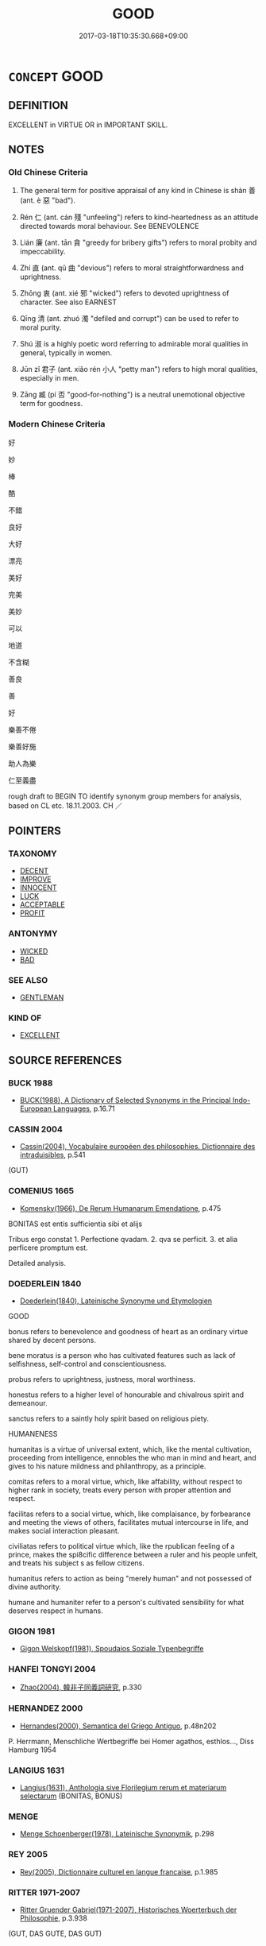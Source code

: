 # -*- mode: mandoku-tls-view -*-
#+TITLE: GOOD
#+DATE: 2017-03-18T10:35:30.668+09:00        
#+STARTUP: content
* =CONCEPT= GOOD
:PROPERTIES:
:CUSTOM_ID: uuid-04ab421a-05e3-4379-8782-3b7022ec584b
:SYNONYM+:  FINE
:SYNONYM+:  SUPERIOR
:SYNONYM+:  QUALITY
:SYNONYM+:  EXCELLENT
:SYNONYM+:  SUPERB
:SYNONYM+:  OUTSTANDING
:SYNONYM+:  MAGNIFICENT
:SYNONYM+:  EXCEPTIONAL
:SYNONYM+:  MARVELOUS
:SYNONYM+:  WONDERFUL
:SYNONYM+:  FIRST-RATE
:SYNONYM+:  FIRST-CLASS
:SYNONYM+:  STERLING
:SYNONYM+:  SATISFACTORY
:SYNONYM+:  ACCEPTABLE
:SYNONYM+:  NOT BAD
:SYNONYM+:  ALL RIGHT
:SYNONYM+:  INFORMAL GREAT
:SYNONYM+:  OK
:SYNONYM+:  A1
:SYNONYM+:  JAKE
:SYNONYM+:  HUNKY-DORY
:SYNONYM+:  ACE
:SYNONYM+:  TERRIFIC
:SYNONYM+:  FANTASTIC
:SYNONYM+:  FABULOUS
:SYNONYM+:  FAB
:SYNONYM+:  TOP-NOTCH
:SYNONYM+:  BLUE-CHIP
:SYNONYM+:  BLUE-RIBBON
:SYNONYM+:  BANG-UP
:SYNONYM+:  KILLER
:SYNONYM+:  CLASS
:SYNONYM+:  AWESOME
:SYNONYM+:  WICKED
:SYNONYM+:  SMASHING
:SYNONYM+:  BRILLIANT
:SYNONYM+:  VIRTUOUS
:SYNONYM+:  RIGHTEOUS
:SYNONYM+:  UPRIGHT
:SYNONYM+:  UPSTANDING
:SYNONYM+:  MORAL
:SYNONYM+:  ETHICAL
:SYNONYM+:  HIGH-MINDED
:SYNONYM+:  PRINCIPLED
:SYNONYM+:  EXEMPLARY
:SYNONYM+:  LAW-ABIDING
:SYNONYM+:  IRREPROACHABLE
:SYNONYM+:  BLAMELESS
:SYNONYM+:  GUILTLESS
:SYNONYM+:  UNIMPEACHABLE
:SYNONYM+:  HONORABLE
:SYNONYM+:  SCRUPULOUS
:SYNONYM+:  REPUTABLE
:SYNONYM+:  DECENT
:SYNONYM+:  RESPECTABLE
:SYNONYM+:  NOBLE
:SYNONYM+:  TRUSTWORTHY
:SYNONYM+:  MERITORIOUS
:SYNONYM+:  PRAISEWORTHY
:SYNONYM+:  ADMIRABLE
:SYNONYM+:  WHITER THAN WHITE
:SYNONYM+:  SAINTLY
:SYNONYM+:  SAINTLIKE
:SYNONYM+:  ANGELIC
:TR_ZH: 好
:TR_OCH: 善
:END:
** DEFINITION

EXCELLENT in VIRTUE OR in IMPORTANT SKILL.

** NOTES

*** Old Chinese Criteria
1. The general term for positive appraisal of any kind in Chinese is shàn 善 (ant. è 惡 "bad").

2. Rén 仁 (ant. cán 殘 "unfeeling") refers to kind-heartedness as an attitude directed towards moral behaviour. See BENEVOLENCE

3. Lián 廉 (ant. tān 貪 "greedy for bribery gifts") refers to moral probity and impeccability.

4. Zhí 直 (ant. qǔ 曲 "devious") refers to moral straightforwardness and uprightness.

5. Zhōng 衷 (ant. xié 邪 "wicked") refers to devoted uprightness of character. See also EARNEST

6. Qīng 清 (ant. zhuó 濁 "defiled and corrupt") can be used to refer to moral purity.

7. Shú 淑 is a highly poetic word referring to admirable moral qualities in general, typically in women.

8. Jūn zǐ 君子 (ant. xiǎo rén 小人 "petty man") refers to high moral qualities, especially in men.

9. Zāng 臧 (pí 否 "good-for-nothing") is a neutral unemotional objective term for goodness.

*** Modern Chinese Criteria
好

妙

棒

酷

不錯

良好

大好

漂亮

美好

完美

美妙

可以

地道

不含糊

善良

善

好

樂善不倦

樂善好施

助人為樂

仁至義盡

rough draft to BEGIN TO identify synonym group members for analysis, based on CL etc. 18.11.2003. CH ／

** POINTERS
*** TAXONOMY
 - [[tls:concept:DECENT][DECENT]]
 - [[tls:concept:IMPROVE][IMPROVE]]
 - [[tls:concept:INNOCENT][INNOCENT]]
 - [[tls:concept:LUCK][LUCK]]
 - [[tls:concept:ACCEPTABLE][ACCEPTABLE]]
 - [[tls:concept:PROFIT][PROFIT]]

*** ANTONYMY
 - [[tls:concept:WICKED][WICKED]]
 - [[tls:concept:BAD][BAD]]

*** SEE ALSO
 - [[tls:concept:GENTLEMAN][GENTLEMAN]]

*** KIND OF
 - [[tls:concept:EXCELLENT][EXCELLENT]]

** SOURCE REFERENCES
*** BUCK 1988
 - [[cite:BUCK-1988][BUCK(1988), A Dictionary of Selected Synonyms in the Principal Indo-European Languages]], p.16.71

*** CASSIN 2004
 - [[cite:CASSIN-2004][Cassin(2004), Vocabulaire européen des philosophies. Dictionnaire des intraduisibles]], p.541
 (GUT)
*** COMENIUS 1665
 - [[cite:COMENIUS-1665][Komensky(1966), De Rerum Humanarum Emendatione]], p.475


BONITAS est entis sufficientia sibi et alijs

Tribus ergo constat 1. Perfectione qvadam. 2. qva se perficit. 3. et alia perficere promptum est.

Detailed analysis.

*** DOEDERLEIN 1840
 - [[cite:DOEDERLEIN-1840][Doederlein(1840), Lateinische Synonyme und Etymologien]]

GOOD

bonus refers to benevolence and goodness of heart as an ordinary virtue shared by decent persons.

bene moratus is a person who has cultivated features such as lack of selfishness, self-control and conscientiousness.

probus refers to uprightness, justness, moral worthiness.

honestus refers to a higher level of honourable and chivalrous spirit and demeanour.

sanctus refers to a saintly holy spirit based on religious piety.



HUMANENESS

humanitas is a virtue of universal extent, which, like the mental cultivation, proceeding from intelligence, ennobles the who man in mind and heart, and gives to his nature mildness and philanthropy, as a principle.

comitas refers to a moral virtue, which, like affability, without respect to higher rank in society, treats every person with proper attention and respect.

facilitas refers to a social virtue, which, like complaisance, by forbearance and meeting the views of others, facilitates mutual intercourse in life, and makes social interaction pleasant.

civiliatas refers to political virtue which, like the rpublican feeling of a prince, makes the spi8cific difference between a ruler and his people unfelt, and treats his subject s as fellow citizens.



humanitus refers to action as being "merely human" and not possessed of divine authority.

humane  and humaniter refer to a person's cultivated sensibility for what deserves respect in humans.

*** GIGON 1981
 - [[cite:GIGON-1981][Gigon Welskopf(1981), Spoudaios Soziale Typenbegriffe]]
*** HANFEI TONGYI 2004
 - [[cite:HANFEI-TONGYI-2004][Zhao(2004), 韓非子同義詞研究]], p.330

*** HERNANDEZ 2000
 - [[cite:HERNANDEZ-2000][Hernandes(2000), Semantica del Griego Antiguo]], p.48n202


P. Herrmann, Menschliche Wertbegriffe bei Homer agathos, esthlos..., Diss Hamburg 1954

*** LANGIUS 1631
 - [[cite:LANGIUS-1631][Langius(1631), Anthologia sive Florilegium rerum et materiarum selectarum]] (BONITAS, BONUS)
*** MENGE
 - [[cite:MENGE][Menge Schoenberger(1978), Lateinische Synonymik]], p.298

*** REY 2005
 - [[cite:REY-2005][Rey(2005), Dictionnaire culturel en langue francaise]], p.1.985

*** RITTER 1971-2007
 - [[cite:RITTER-1971-2007][Ritter Gruender Gabriel(1971-2007), Historisches Woerterbuch der Philosophie]], p.3.938
 (GUT, DAS GUTE, DAS GUT)
*** RITTER 1971-2007
 - [[cite:RITTER-1971-2007][Ritter Gruender Gabriel(1971-2007), Historisches Woerterbuch der Philosophie]], p.3.976
 (GUETE)
*** UEDING 1992ff
 - [[cite:UEDING-1992ff][Ueding(1992ff), Historisches Woerterbuch der Rhetorik]], p.3.1237

*** GRACE ZHANG 2010
 - [[cite:GRACE-ZHANG-2010][Zhang(2010), Using Chinese Synonyms]], p.170

*** BORCHERT 2005
 - [[cite:BORCHERT-2005][Borchert(2005), The Encyclopedia of Philosophy]]
*** JONES 2005
 - [[cite:JONES-2005][(2005), Encyclopedia of Religion]]
*** PILLON 1850
 - [[cite:PILLON-1850][Pillon(1850), Handbook of Greek Synonymes, from the French of M. Alex. Pillon, Librarian of the Bibliothèque Royale , at Paris, and one of the editors of the new edition of Plaché's Dictionnaire Grec-Français, edited, with notes, by the Rev. Thomas Kerchever Arnold, M.A. Rector of Lyndon, and late fellow of Trinity College, Cambridge]], p.no. 1

*** PILLON 1850
 - [[cite:PILLON-1850][Pillon(1850), Handbook of Greek Synonymes, from the French of M. Alex. Pillon, Librarian of the Bibliothèque Royale , at Paris, and one of the editors of the new edition of Plaché's Dictionnaire Grec-Français, edited, with notes, by the Rev. Thomas Kerchever Arnold, M.A. Rector of Lyndon, and late fellow of Trinity College, Cambridge]], p.no. 65

*** DIVISIONES 1906
 - [[cite:DIVISIONES-1906][Mutschmann(1906), Divisiones quae vulgo dicuntur Aristoteleae]], p.nos. 1/23/28

*** DIVISIONES 1906
 - [[cite:DIVISIONES-1906][Mutschmann(1906), Divisiones quae vulgo dicuntur Aristoteleae]], p.B 47/56

*** HOROWITZ 2005
 - [[cite:HOROWITZ-2005][Horowitz(2005), New Dictiornary of the History of Ideas, 6 vols.]]
*** FRANKE 1989
 - [[cite:FRANKE-1989][Franke Gipper Schwarz(1989), Bibliographisches Handbuch zur Sprachinhaltsforschung. Teil II. Systematischer Teil. B. Ordnung nach Sinnbezirken (mit einem alphabetischen Begriffsschluessel): Der Mensch und seine Welt im Spiegel der Sprachforschung]], p.62A

** WORDS
   :PROPERTIES:
   :VISIBILITY: children
   :END:
*** 中 zhōng (OC:krluŋ MC:ʈuŋ ) / 忠 zhōng (OC:krluŋ MC:ʈuŋ )
:PROPERTIES:
:CUSTOM_ID: uuid-f0482a69-759d-4f37-93e1-d8bb5326fc31
:Char+: 中(2,3/4) 
:Char+: 忠(61,4/7) 
:GY_IDS+: uuid-d54c0f55-4499-4b3a-a808-4d48f39d29b7
:PY+: zhōng     
:OC+: krluŋ     
:MC+: ʈuŋ     
:GY_IDS+: uuid-80293169-a9df-4ca9-b526-432fdd2fa02e
:PY+: zhōng     
:OC+: krluŋ     
:MC+: ʈuŋ     
:END: 
**** SOURCE REFERENCES
***** GOLDIN 2008
 - [[cite:GOLDIN-2008][Goldin(), When Zhong 忠 does not Mean 'Loyalty' Dao. A Journal of Comnparative Philosophy]]
**** V [[tls:syn-func::#uuid-fed035db-e7bd-4d23-bd05-9698b26e38f9][vadN]] / trusty and even-handed (also towards one's inferiors
:PROPERTIES:
:CUSTOM_ID: uuid-6e3fc04a-e879-419c-a4a4-ba27f382a89e
:WARRING-STATES-CURRENCY: 3
:END:
****** DEFINITION

trusty and even-handed (also towards one's inferiors

****** NOTES

**** V [[tls:syn-func::#uuid-c20780b3-41f9-491b-bb61-a269c1c4b48f][vi]] / be trusty and even-handed (towads the people)
:PROPERTIES:
:CUSTOM_ID: uuid-8c75668b-2253-4f53-ad47-edd942db6ef3
:END:
****** DEFINITION

be trusty and even-handed (towads the people)

****** NOTES

**** N [[tls:syn-func::#uuid-76be1df4-3d73-4e5f-bbc2-729542645bc8][nab]] {[[tls:sem-feat::#uuid-4e92cef6-5753-4eed-a76b-7249c223316f][feature]]} / trustiness and unbiased even-handedness (to superiors and inferiors)
:PROPERTIES:
:CUSTOM_ID: uuid-04ed2866-1115-4552-9300-003cd60a5c77
:END:
****** DEFINITION

trustiness and unbiased even-handedness (to superiors and inferiors)

****** NOTES

**** V [[tls:syn-func::#uuid-739c24ae-d585-4fff-9ac2-2547b1050f16][vt+prep+N]] {[[tls:sem-feat::#uuid-f2ca5ea9-09fc-4af8-b498-397492b37649][N=the people]]} / deal even-handedly and trustily with (the people etc)
:PROPERTIES:
:CUSTOM_ID: uuid-aeb59c17-dee7-4ab8-8a64-2b6952f551a4
:END:
****** DEFINITION

deal even-handedly and trustily with (the people etc)

****** NOTES

*** 仁 rén (OC:njin MC:ȵin )
:PROPERTIES:
:CUSTOM_ID: uuid-9ffdc78d-5cd0-498e-a626-b9fbf2a56f15
:Char+: 仁(9,2/4) 
:GY_IDS+: uuid-2fb89168-3735-4fce-828b-13d3a3112365
:PY+: rén     
:OC+: njin     
:MC+: ȵin     
:END: 
**** V [[tls:syn-func::#uuid-c20780b3-41f9-491b-bb61-a269c1c4b48f][vi]] / be morally excellent, good (humanhearted???)
:PROPERTIES:
:CUSTOM_ID: uuid-81ca2fdd-8b2f-4c13-8326-539a4a0f5bdb
:END:
****** DEFINITION

be morally excellent, good (humanhearted???)

****** NOTES

**** N [[tls:syn-func::#uuid-76be1df4-3d73-4e5f-bbc2-729542645bc8][nab]] {[[tls:sem-feat::#uuid-98e7674b-b362-466f-9568-d0c14470282a][psych]]} / moral excellence; goodness; goodness of heart
:PROPERTIES:
:CUSTOM_ID: uuid-65ebad9e-7e1c-45d7-aef0-7c0b174dc125
:END:
****** DEFINITION

moral excellence; goodness; goodness of heart

****** NOTES

*** 令 lìng (OC:ɡ-reŋs MC:liɛŋ )
:PROPERTIES:
:CUSTOM_ID: uuid-14f61ada-6ad0-48bd-91b0-0e729b99ec71
:Char+: 令(9,3/5) 
:GY_IDS+: uuid-c688ca7f-20ff-4d59-a1bc-f5e0d3c859f2
:PY+: lìng     
:OC+: ɡ-reŋs     
:MC+: liɛŋ     
:END: 
**** V [[tls:syn-func::#uuid-fed035db-e7bd-4d23-bd05-9698b26e38f9][vadN]] / archaic:  impressive in a contrived way; attractive
:PROPERTIES:
:CUSTOM_ID: uuid-a43ab4d7-2270-4b55-a386-483e351e7880
:REGISTER: 2
:WARRING-STATES-CURRENCY: 2
:END:
****** DEFINITION

archaic:  impressive in a contrived way; attractive

****** NOTES

**** V [[tls:syn-func::#uuid-fbfb2371-2537-4a99-a876-41b15ec2463c][vtoN]] {[[tls:sem-feat::#uuid-fac754df-5669-4052-9dda-6244f229371f][causative]]} / cause to be attractive
:PROPERTIES:
:CUSTOM_ID: uuid-06beb06c-fcc9-4736-ad0a-29f56d5d0c1f
:WARRING-STATES-CURRENCY: 3
:END:
****** DEFINITION

cause to be attractive

****** NOTES

**** V [[tls:syn-func::#uuid-c20780b3-41f9-491b-bb61-a269c1c4b48f][vi]] / be good; be commendable
:PROPERTIES:
:CUSTOM_ID: uuid-95e19437-424c-4ec0-b790-fa7dec5562aa
:END:
****** DEFINITION

be good; be commendable

****** NOTES

*** 倫 lún (OC:ɡ-run MC:lʷin )
:PROPERTIES:
:CUSTOM_ID: uuid-46724c20-4bba-4890-bcd4-5db45667eb5a
:Char+: 倫(9,8/10) 
:GY_IDS+: uuid-35508814-39b1-41fe-b21f-94e4d242c30d
:PY+: lún     
:OC+: ɡ-run     
:MC+: lʷin     
:END: 
**** N [[tls:syn-func::#uuid-76be1df4-3d73-4e5f-bbc2-729542645bc8][nab]] {[[tls:sem-feat::#uuid-2ef405b2-627b-4f29-940b-848d5428e30e][social]]} / natural bond, standard human relationship
:PROPERTIES:
:CUSTOM_ID: uuid-4e41fcf4-5842-4489-a0c8-05a6243beef6
:WARRING-STATES-CURRENCY: 4
:END:
****** DEFINITION

natural bond, standard human relationship

****** NOTES

*** 可 kě (OC:khlaalʔ MC:khɑ )
:PROPERTIES:
:CUSTOM_ID: uuid-8463ec8b-200a-42bb-bf23-c34a6a3db7d2
:Char+: 可(30,2/5) 
:GY_IDS+: uuid-6e6b769a-36c6-400e-8a2a-02e63bc15a1e
:PY+: kě     
:OC+: khlaalʔ     
:MC+: khɑ     
:END: 
**** V [[tls:syn-func::#uuid-484b3e3c-93cc-4f9f-ba51-a1f4c2e04e41][vi(0)]] / things will be all right, things are all right 如之何則可？
:PROPERTIES:
:CUSTOM_ID: uuid-07631eec-eeae-4e36-a490-f651651f299c
:END:
****** DEFINITION

things will be all right, things are all right 如之何則可？

****** NOTES

**** V [[tls:syn-func::#uuid-c20780b3-41f9-491b-bb61-a269c1c4b48f][vi]] / be morally acceptable; be OK; be advisable
:PROPERTIES:
:CUSTOM_ID: uuid-d1c7d7e9-9a66-4389-99a1-ef62b5f3c1b9
:WARRING-STATES-CURRENCY: 4
:END:
****** DEFINITION

be morally acceptable; be OK; be advisable

****** NOTES

******* Examples
MENG 1B07:04; tr. D. C. Lau 1.37

 左右皆曰不可， If all the attendants say, that somebody is unsuitable,

 勿聽； you should not follow them.

 諸大夫皆曰不可， If all the Grand officers say, that somebody is unsuitable,

 勿聽； you should not follow them.

 國人皆曰不可， If all the people in the capital say, that somebody is unsuitable,

 然後察之； only then check him;[CA]

*** 吉 jí (OC:kid MC:kit )
:PROPERTIES:
:CUSTOM_ID: uuid-b7e703f1-f40a-4b44-8c5b-627643519ccf
:Char+: 吉(30,3/6) 
:GY_IDS+: uuid-2b950e2e-e003-4c98-9a16-c27f164c7f2d
:PY+: jí     
:OC+: kid     
:MC+: kit     
:END: 
**** V [[tls:syn-func::#uuid-2a0ded86-3b04-4488-bb7a-3efccfa35844][vadV]] / be morally commendable
:PROPERTIES:
:CUSTOM_ID: uuid-ba4e1363-4520-4840-aa3b-8c9c71c46740
:REGISTER: 2
:WARRING-STATES-CURRENCY: 5
:END:
****** DEFINITION

be morally commendable

****** NOTES

******* Nuance
is often used together with xiáng 祥, but may refer to the present, something being a sign that things are well at the present time

*** 善 shàn (OC:ɡjenʔ MC:dʑiɛn )
:PROPERTIES:
:CUSTOM_ID: uuid-64806866-a2f2-4d3e-93ba-4fe98be68ad2
:Char+: 善(30,9/12) 
:GY_IDS+: uuid-9c10d3ad-bc3d-4cd2-b8c3-2c5452ed803a
:PY+: shàn     
:OC+: ɡjenʔ     
:MC+: dʑiɛn     
:END: 
**** N [[tls:syn-func::#uuid-8717712d-14a4-4ae2-be7a-6e18e61d929b][n]] {[[tls:sem-feat::#uuid-50da9f38-5611-463e-a0b9-5bbb7bf5e56f][subject]]} / what is morally excellent; moral excellence; what is good
:PROPERTIES:
:CUSTOM_ID: uuid-9a0416f3-d96a-4539-bf8d-3d526a46d27d
:END:
****** DEFINITION

what is morally excellent; moral excellence; what is good

****** NOTES

**** V [[tls:syn-func::#uuid-a7e8eabf-866e-42db-88f2-b8f753ab74be][v/adN/]] {[[tls:sem-feat::#uuid-1ddeb9e4-67de-4466-b517-24cfd829f3de][N=hum]]} / the "good"
:PROPERTIES:
:CUSTOM_ID: uuid-c2d23731-a8a9-4454-87ac-08b7a1883ef6
:END:
****** DEFINITION

the "good"

****** NOTES

**** N [[tls:syn-func::#uuid-a83c5ff7-f773-421d-b814-f161c6c50be8][nab.post-V{NUM}]] {[[tls:sem-feat::#uuid-f55cff2f-f0e3-4f08-a89c-5d08fcf3fe89][act]]} / kinds of moral action, modes of goodness
:PROPERTIES:
:CUSTOM_ID: uuid-6df04044-95d4-4d74-8f76-89cc3d2bc5f4
:END:
****** DEFINITION

kinds of moral action, modes of goodness

****** NOTES

**** N [[tls:syn-func::#uuid-76be1df4-3d73-4e5f-bbc2-729542645bc8][nab]] {[[tls:sem-feat::#uuid-f55cff2f-f0e3-4f08-a89c-5d08fcf3fe89][act]]} / moral excellence in action; acts of goodness
:PROPERTIES:
:CUSTOM_ID: uuid-eb17de05-373a-4541-8809-1010c1888673
:WARRING-STATES-CURRENCY: 3
:END:
****** DEFINITION

moral excellence in action; acts of goodness

****** NOTES

******* Examples
HF 6.4.22: 蔽善飾非 hide away goodness and fraudulently embellish wrongdoings

**** N [[tls:syn-func::#uuid-76be1df4-3d73-4e5f-bbc2-729542645bc8][nab]] {[[tls:sem-feat::#uuid-98e7674b-b362-466f-9568-d0c14470282a][psych]]} / goodness of attitude; moral goodness
:PROPERTIES:
:CUSTOM_ID: uuid-6576fc60-1b67-4e14-b83e-7130205d4803
:END:
****** DEFINITION

goodness of attitude; moral goodness

****** NOTES

**** V [[tls:syn-func::#uuid-fed035db-e7bd-4d23-bd05-9698b26e38f9][vadN]] / good; morally excellent
:PROPERTIES:
:CUSTOM_ID: uuid-99e5bf6d-95fb-4d99-841c-dd2ff44c91cb
:WARRING-STATES-CURRENCY: 5
:END:
****** DEFINITION

good; morally excellent

****** NOTES

**** V [[tls:syn-func::#uuid-fed035db-e7bd-4d23-bd05-9698b26e38f9][vadN]] {[[tls:sem-feat::#uuid-eb362e25-99fd-4526-a3ea-428eccf6c681][non-restrictive]]} / good (善法 not of the dharmas the good ones, but the Buddhist dharma, which is good)
:PROPERTIES:
:CUSTOM_ID: uuid-a6fbae75-5659-466f-8eb8-f5eab45da5ea
:END:
****** DEFINITION

good (善法 not of the dharmas the good ones, but the Buddhist dharma, which is good)

****** NOTES

**** V [[tls:syn-func::#uuid-c20780b3-41f9-491b-bb61-a269c1c4b48f][vi]] / be morally excellent
:PROPERTIES:
:CUSTOM_ID: uuid-05a9df0c-0e89-4a99-957f-cf039b405f0f
:WARRING-STATES-CURRENCY: 4
:END:
****** DEFINITION

be morally excellent

****** NOTES

**** V [[tls:syn-func::#uuid-c20780b3-41f9-491b-bb61-a269c1c4b48f][vi]] {[[tls:sem-feat::#uuid-f55cff2f-f0e3-4f08-a89c-5d08fcf3fe89][act]]} / be morally excellent (in one's actions)
:PROPERTIES:
:CUSTOM_ID: uuid-1d8082aa-f603-4ad4-a67c-9cfd72aaf3ae
:WARRING-STATES-CURRENCY: 5
:END:
****** DEFINITION

be morally excellent (in one's actions)

****** NOTES

******* Nuance
This can focus on moral qualities as acted out; as opposed to è 惡烅 icked �.

**** V [[tls:syn-func::#uuid-c20780b3-41f9-491b-bb61-a269c1c4b48f][vi]] {[[tls:sem-feat::#uuid-3d95d354-0c16-419f-9baf-f1f6cb6fbd07][change]]} / become morally excellent
:PROPERTIES:
:CUSTOM_ID: uuid-32db4652-ef76-47f2-8767-21d973696d40
:WARRING-STATES-CURRENCY: 4
:END:
****** DEFINITION

become morally excellent

****** NOTES

**** V [[tls:syn-func::#uuid-fbfb2371-2537-4a99-a876-41b15ec2463c][vtoN]] {[[tls:sem-feat::#uuid-8b13ea65-8d3c-4d62-b4bf-caf8506c9f68][declarative]]} / declare to be good
:PROPERTIES:
:CUSTOM_ID: uuid-45037a72-ebd0-4b8e-98d3-7bb238452587
:END:
****** DEFINITION

declare to be good

****** NOTES

*** 夭 yāo (OC:qrow MC:ʔiɛu )
:PROPERTIES:
:CUSTOM_ID: uuid-82ce8765-924b-40a0-a764-984ad49478bd
:Char+: 夭(37,1/4) 
:GY_IDS+: uuid-a9aa175f-d7ab-4a3b-ad4f-f9e17682d407
:PY+: yāo     
:OC+: qrow     
:MC+: ʔiɛu     
:END: 
**** SOURCE REFERENCES
***** DUAN DESEN 1992A
 - [[cite:DUAN-DESEN-1992A][Duan 段(1992), 簡明古漢語同義詞詞典]], p.951

***** WANG FENGYANG 1993
 - [[cite:WANG-FENGYANG-1993][Wang 王(1993), 古辭辨 Gu ci bian]], p.607.2

**** V [[tls:syn-func::#uuid-e627d1e1-0e26-4069-9615-1025ebb7c0a2][vi.red]] {[[tls:sem-feat::#uuid-a24260a1-0410-4d64-acde-5967b1bef725][intensitive]]} / be all gentle and mild???
:PROPERTIES:
:CUSTOM_ID: uuid-c41c3837-9b83-41ba-9878-fb06ec6454ff
:END:
****** DEFINITION

be all gentle and mild???

****** NOTES

*** 好 hǎo (OC:qhuuʔ MC:hɑu )
:PROPERTIES:
:CUSTOM_ID: uuid-beed68e9-b854-4ae1-96ea-35dc92c2e3bc
:Char+: 好(38,3/6) 
:GY_IDS+: uuid-78ceb5d2-abd7-45bd-ae8d-5b04e4d5bfac
:PY+: hǎo     
:OC+: qhuuʔ     
:MC+: hɑu     
:END: 
**** N [[tls:syn-func::#uuid-76be1df4-3d73-4e5f-bbc2-729542645bc8][nab]] {[[tls:sem-feat::#uuid-e1f5c806-95f2-48a8-ac47-1016f7ee5801][subject=action]]} / what is morally good > the good
:PROPERTIES:
:CUSTOM_ID: uuid-8ff4a7b9-5c10-4881-b3ba-9fa26c920d65
:END:
****** DEFINITION

what is morally good > the good

****** NOTES

**** V [[tls:syn-func::#uuid-fed035db-e7bd-4d23-bd05-9698b26e38f9][vadN]] / good
:PROPERTIES:
:CUSTOM_ID: uuid-243cbaae-9b9c-4b1e-a3fd-97326bb5fff7
:END:
****** DEFINITION

good

****** NOTES

**** V [[tls:syn-func::#uuid-c20780b3-41f9-491b-bb61-a269c1c4b48f][vi]] {[[tls:sem-feat::#uuid-e6526d79-b134-4e37-8bab-55b4884393bc][graded]]} / (morally) good
:PROPERTIES:
:CUSTOM_ID: uuid-8f1e4ba5-671c-4518-af2b-ebb199199b99
:END:
****** DEFINITION

(morally) good

****** NOTES

*** 平 píng (OC:breŋ MC:bɣaŋ )
:PROPERTIES:
:CUSTOM_ID: uuid-5fd14a6c-8b27-4f2b-baf4-e2fae161e247
:Char+: 平(51,2/5) 
:GY_IDS+: uuid-c9cae2f5-ed2c-4c67-afd6-bbdcacee076f
:PY+: píng     
:OC+: breŋ     
:MC+: bɣaŋ     
:END: 
**** V [[tls:syn-func::#uuid-c20780b3-41f9-491b-bb61-a269c1c4b48f][vi]] / equitable and fair
:PROPERTIES:
:CUSTOM_ID: uuid-f569d207-5211-4178-958f-07e124ab497d
:END:
****** DEFINITION

equitable and fair

****** NOTES

******* Examples
HF 53.1.3 法平 when the law is even-handed

*** 廉 lián (OC:ɡ-rem MC:liɛm )
:PROPERTIES:
:CUSTOM_ID: uuid-b8e024a1-ed59-45a0-95b1-37bf8dedd712
:Char+: 廉(53,10/13) 
:GY_IDS+: uuid-d8f57ac9-d3a2-49f1-bb99-390e9aa3fcf2
:PY+: lián     
:OC+: ɡ-rem     
:MC+: liɛm     
:END: 
**** N [[tls:syn-func::#uuid-76be1df4-3d73-4e5f-bbc2-729542645bc8][nab]] {[[tls:sem-feat::#uuid-f55cff2f-f0e3-4f08-a89c-5d08fcf3fe89][act]]} / moral integrity, integrity; (one's example of) moral impeccability
:PROPERTIES:
:CUSTOM_ID: uuid-ba52d1f3-b6ce-4b30-9c57-a744cce94561
:WARRING-STATES-CURRENCY: 4
:END:
****** DEFINITION

moral integrity, integrity; (one's example of) moral impeccability

****** NOTES

******* Examples
HF 11.6.33: (cultivate) moral purity

**** N [[tls:syn-func::#uuid-76be1df4-3d73-4e5f-bbc2-729542645bc8][nab]] {[[tls:sem-feat::#uuid-98e7674b-b362-466f-9568-d0c14470282a][psych]]} / moral impeccability
:PROPERTIES:
:CUSTOM_ID: uuid-44dce9fe-9cb1-42d3-9d7f-76a77fbaab59
:END:
****** DEFINITION

moral impeccability

****** NOTES

**** V [[tls:syn-func::#uuid-a7e8eabf-866e-42db-88f2-b8f753ab74be][v/adN/]] {[[tls:sem-feat::#uuid-f8182437-4c38-4cc9-a6f8-b4833cdea2ba][nonreferential]]} / the scrupulous, the honest men; those who are impeccable
:PROPERTIES:
:CUSTOM_ID: uuid-1689eb4e-1b50-4f87-83af-b7074d408f08
:WARRING-STATES-CURRENCY: 4
:END:
****** DEFINITION

the scrupulous, the honest men; those who are impeccable

****** NOTES

**** V [[tls:syn-func::#uuid-fed035db-e7bd-4d23-bd05-9698b26e38f9][vadN]] / morally incorruptible, pure
:PROPERTIES:
:CUSTOM_ID: uuid-bd8b31bd-693b-435e-928a-38302df1fbee
:WARRING-STATES-CURRENCY: 3
:END:
****** DEFINITION

morally incorruptible, pure

****** NOTES

**** V [[tls:syn-func::#uuid-c20780b3-41f9-491b-bb61-a269c1c4b48f][vi]] {[[tls:sem-feat::#uuid-f55cff2f-f0e3-4f08-a89c-5d08fcf3fe89][act]]} / be impeccable; HF 6.3.31: be morally incorruptible, morally pure, morally scrupulous; honest
:PROPERTIES:
:CUSTOM_ID: uuid-d09c61d7-b019-49c3-acf1-a439273b1b34
:WARRING-STATES-CURRENCY: 4
:END:
****** DEFINITION

be impeccable; HF 6.3.31: be morally incorruptible, morally pure, morally scrupulous; honest

****** NOTES

******* Examples
HF 26.02:01; jiaoshi 798; jishi 491; jiaozhu 283; shiping 858

 盜跖與曾、史俱廉。 Robber Zhi2 as well as Ze1ng and Shi3 were all models of moral scrupulousness.[CA]

**** V [[tls:syn-func::#uuid-fbfb2371-2537-4a99-a876-41b15ec2463c][vtoN]] / be impeccable with respect to
:PROPERTIES:
:CUSTOM_ID: uuid-46cc95f8-dfca-4d42-99d9-ff64f6f4f481
:END:
****** DEFINITION

be impeccable with respect to

****** NOTES

*** 弔 dì (OC:tiiwg MC:tek )
:PROPERTIES:
:CUSTOM_ID: uuid-9e5e93cf-08dc-447b-b0e7-e23ca7d4918b
:Char+: 弔(57,1/4) 
:GY_IDS+: uuid-ad13595b-651a-4d45-8bd9-1f4ec03cb582
:PY+: dì     
:OC+: tiiwg     
:MC+: tek     
:END: 
**** V [[tls:syn-func::#uuid-c20780b3-41f9-491b-bb61-a269c1c4b48f][vi]] / archaic: good
:PROPERTIES:
:CUSTOM_ID: uuid-0d869226-4a3c-49b2-9f96-556c62435b5c
:END:
****** DEFINITION

archaic: good

****** NOTES

*** 德 dé (OC:tɯɯɡ MC:tək )
:PROPERTIES:
:CUSTOM_ID: uuid-9ae23c13-1532-4c55-b654-a37e0d679e46
:Char+: 德(60,12/15) 
:GY_IDS+: uuid-954bd8cd-51ba-485f-b7f3-e5c5176e16c8
:PY+: dé     
:OC+: tɯɯɡ     
:MC+: tək     
:END: 
**** N [[tls:syn-func::#uuid-76be1df4-3d73-4e5f-bbc2-729542645bc8][nab]] {[[tls:sem-feat::#uuid-f55cff2f-f0e3-4f08-a89c-5d08fcf3fe89][act]]} / good deed; virtuous act
:PROPERTIES:
:CUSTOM_ID: uuid-374c6cdc-57e7-48a5-95f0-0a417d6d6f3e
:END:
****** DEFINITION

good deed; virtuous act

****** NOTES

**** N [[tls:syn-func::#uuid-516d3836-3a0b-4fbc-b996-071cc48ba53d][nadN]] / virtuous, full of dignified goodness
:PROPERTIES:
:CUSTOM_ID: uuid-45a63fc2-aaca-4887-ba1f-dfdd4714d445
:WARRING-STATES-CURRENCY: 4
:END:
****** DEFINITION

virtuous, full of dignified goodness

****** NOTES

**** V [[tls:syn-func::#uuid-c20780b3-41f9-491b-bb61-a269c1c4b48f][vi]] {[[tls:sem-feat::#uuid-f55cff2f-f0e3-4f08-a89c-5d08fcf3fe89][act]]} / act virtuously; comport oneself well
:PROPERTIES:
:CUSTOM_ID: uuid-13a9d728-9fec-42c8-ac80-30d5a65a997c
:END:
****** DEFINITION

act virtuously; comport oneself well

****** NOTES

*** 恥 chǐ (OC:m-lʰɯʔ MC:ʈhɨ )
:PROPERTIES:
:CUSTOM_ID: uuid-f2934a27-94f1-4aa9-8cac-da119abbb85a
:Char+: 恥(61,6/10) 
:GY_IDS+: uuid-ccee35bf-188b-4a43-9768-559567edf6fe
:PY+: chǐ     
:OC+: m-lʰɯʔ     
:MC+: ʈhɨ     
:END: 
*** 恕 shù (OC:hnjas MC:ɕi̯ɤ )
:PROPERTIES:
:CUSTOM_ID: uuid-df677435-803f-48db-88b9-8d4e016b7a83
:Char+: 恕(61,6/10) 
:GY_IDS+: uuid-3136001e-c9fa-4296-a51c-6d0876650b88
:PY+: shù     
:OC+: hnjas     
:MC+: ɕi̯ɤ     
:END: 
**** N [[tls:syn-func::#uuid-a83c5ff7-f773-421d-b814-f161c6c50be8][nab.post-V{NUM}]] {[[tls:sem-feat::#uuid-f55cff2f-f0e3-4f08-a89c-5d08fcf3fe89][act]]} / fair empathy for others; non-discriminating considerateness; mindfulness of others' concerns
:PROPERTIES:
:CUSTOM_ID: uuid-2264f0dc-202a-4caf-82f0-777450553869
:END:
****** DEFINITION

fair empathy for others; non-discriminating considerateness; mindfulness of others' concerns

****** NOTES

**** N [[tls:syn-func::#uuid-3710a73c-82d0-48d4-984e-683705e5b845][nab{PRED}]] / be empathetic mindfulness of the concerns of others
:PROPERTIES:
:CUSTOM_ID: uuid-ee5b1ae7-9eb1-4da3-8000-f8d00f4ef36b
:END:
****** DEFINITION

be empathetic mindfulness of the concerns of others

****** NOTES

**** N [[tls:syn-func::#uuid-76be1df4-3d73-4e5f-bbc2-729542645bc8][nab]] {[[tls:sem-feat::#uuid-f55cff2f-f0e3-4f08-a89c-5d08fcf3fe89][act]]} / fair empathy for others; non-discriminating considerateness; mindfulness of the concerns of others
:PROPERTIES:
:CUSTOM_ID: uuid-a6eab4e9-f87c-48d7-9b48-a95af6e3ca0a
:WARRING-STATES-CURRENCY: 4
:END:
****** DEFINITION

fair empathy for others; non-discriminating considerateness; mindfulness of the concerns of others

****** NOTES

******* Examples
LY 15.24; tr. CH

 子貢問曰： Zi3go4ng asked:

 「有一言而可以終身行之者乎？」 "Is there one statement that one can put into practice all of one's life?"

 子曰： The Master said:

 「其恕乎！ "That must be 'fairness', I suppose.

 己所不欲， What you do not desire yourself

 勿施於人。」 do not inflict it on others."

**** V [[tls:syn-func::#uuid-2a0ded86-3b04-4488-bb7a-3efccfa35844][vadV]] / mindfully of the concerns of others
:PROPERTIES:
:CUSTOM_ID: uuid-13d45fda-f55a-4c86-b8c3-a706acf89533
:END:
****** DEFINITION

mindfully of the concerns of others

****** NOTES

**** V [[tls:syn-func::#uuid-c20780b3-41f9-491b-bb61-a269c1c4b48f][vi]] / be mindful of the concerns of others, fair and empathetic
:PROPERTIES:
:CUSTOM_ID: uuid-ac07ea6b-1851-4327-a065-0e288a8a745e
:END:
****** DEFINITION

be mindful of the concerns of others, fair and empathetic

****** NOTES

**** V [[tls:syn-func::#uuid-53cee9f8-4041-45e5-ae55-f0bfdec33a11][vt/oN/]] {[[tls:sem-feat::#uuid-98e7674b-b362-466f-9568-d0c14470282a][psych]]} / take a fair overall perspective; be non-discriminating and considerate; be sensitive
:PROPERTIES:
:CUSTOM_ID: uuid-d5eb31cd-c734-49e6-a7bd-7c29ebc0923e
:WARRING-STATES-CURRENCY: 3
:END:
****** DEFINITION

take a fair overall perspective; be non-discriminating and considerate; be sensitive

****** NOTES

**** V [[tls:syn-func::#uuid-fbfb2371-2537-4a99-a876-41b15ec2463c][vtoN]] {[[tls:sem-feat::#uuid-9f39c671-0a8c-4564-b0ad-af7185eed7aa][attitudinal]]} / take a fair attitude to (oneself)
:PROPERTIES:
:CUSTOM_ID: uuid-91e0c03b-e66a-4a43-81ba-1d5a32f80447
:END:
****** DEFINITION

take a fair attitude to (oneself)

****** NOTES

**** V [[tls:syn-func::#uuid-fbfb2371-2537-4a99-a876-41b15ec2463c][vtoN]] {[[tls:sem-feat::#uuid-fac754df-5669-4052-9dda-6244f229371f][causative]]} / cultivate non-discriminating considerateness in oneself
:PROPERTIES:
:CUSTOM_ID: uuid-312284d8-c8e5-47bb-94ab-c2b2ec765d0b
:END:
****** DEFINITION

cultivate non-discriminating considerateness in oneself

****** NOTES

*** 惇 zhūn (OC:tjun MC:tɕʷin ) / 惇 dūn (OC:tuun MC:tuo̝n )
:PROPERTIES:
:CUSTOM_ID: uuid-2bb41bc2-912b-44c1-b1b1-12affff994b9
:Char+: 惇(61,8/11) 
:Char+: 惇(61,8/11) 
:GY_IDS+: uuid-8ed6c335-0a58-403c-8ca8-87174b13fe68
:PY+: zhūn     
:OC+: tjun     
:MC+: tɕʷin     
:GY_IDS+: uuid-2384f7c6-d2ee-41f6-93cf-4bf73f881951
:PY+: dūn     
:OC+: tuun     
:MC+: tuo̝n     
:END: 
**** V [[tls:syn-func::#uuid-c20780b3-41f9-491b-bb61-a269c1c4b48f][vi]] / generous and pure in attitude
:PROPERTIES:
:CUSTOM_ID: uuid-47e84142-f726-4798-bb31-17f4c78d8e44
:END:
****** DEFINITION

generous and pure in attitude

****** NOTES

******* Examples
HF 45.3.3

*** 慶 qìng (OC:khraŋs MC:khɣaŋ )
:PROPERTIES:
:CUSTOM_ID: uuid-6851978e-5be1-4cf4-aa86-cdf0eb2e0f71
:Char+: 慶(61,11/14) 
:GY_IDS+: uuid-d02af505-e9c0-423b-a78e-f88eeade56ec
:PY+: qìng     
:OC+: khraŋs     
:MC+: khɣaŋ     
:END: 
**** N [[tls:syn-func::#uuid-76be1df4-3d73-4e5f-bbc2-729542645bc8][nab]] {[[tls:sem-feat::#uuid-f55cff2f-f0e3-4f08-a89c-5d08fcf3fe89][act]]} / good deeds SHU
:PROPERTIES:
:CUSTOM_ID: uuid-cc89f461-9142-4d30-a16b-e53c992c5dce
:END:
****** DEFINITION

good deeds SHU

****** NOTES

*** 懿 yì (OC:qriɡs MC:ʔi )
:PROPERTIES:
:CUSTOM_ID: uuid-bd5fec19-48c8-4ad6-8e5d-d2708c60bb4c
:Char+: 懿(61,18/22) 
:GY_IDS+: uuid-ed054aa1-20e4-49aa-992f-1cc2fcee2d9f
:PY+: yì     
:OC+: qriɡs     
:MC+: ʔi     
:END: 
**** V [[tls:syn-func::#uuid-fed035db-e7bd-4d23-bd05-9698b26e38f9][vadN]] / morally excellent, humanly exquisite
:PROPERTIES:
:CUSTOM_ID: uuid-5f9f4bda-1ae9-4fa2-b356-71a0089f4987
:END:
****** DEFINITION

morally excellent, humanly exquisite

****** NOTES

**** V [[tls:syn-func::#uuid-c20780b3-41f9-491b-bb61-a269c1c4b48f][vi]] / morally excellent
:PROPERTIES:
:CUSTOM_ID: uuid-f3e3e8df-94c2-4839-b1f1-266b73bf4c1a
:WARRING-STATES-CURRENCY: 3
:END:
****** DEFINITION

morally excellent

****** NOTES

******* Nuance
This is a purely ethical form of beauty, if indeed this concept belongs in the present series

******* Examples
SHU 徽柔懿恭 He was finely (soft=) mild and beautifully respectful,

**** N [[tls:syn-func::#uuid-fae62a7f-1b3e-4ec9-b02e-bca9b23ae693][nab.post-N]] {[[tls:sem-feat::#uuid-c28b0dd5-ffa0-442e-affe-c55cc7843b5d][N=obj]]} / good warm feelings towards N
:PROPERTIES:
:CUSTOM_ID: uuid-fd91c7f7-91f7-4d25-ab74-8c86f62471d8
:END:
****** DEFINITION

good warm feelings towards N

****** NOTES

*** 是 shì (OC:ɡljeʔ MC:dʑiɛ )
:PROPERTIES:
:CUSTOM_ID: uuid-f0cf92ef-02b9-417d-a119-11ac442109c6
:Char+: 是(72,5/9) 
:GY_IDS+: uuid-4342b9fe-7e09-40cb-ad1a-fbf479505d5f
:PY+: shì     
:OC+: ɡljeʔ     
:MC+: dʑiɛ     
:END: 
**** V [[tls:syn-func::#uuid-fed035db-e7bd-4d23-bd05-9698b26e38f9][vadN]] / worthy of assent > good, proper, right
:PROPERTIES:
:CUSTOM_ID: uuid-dea620c5-cb83-48df-b794-4b752eec382d
:END:
****** DEFINITION

worthy of assent > good, proper, right

****** NOTES

**** V [[tls:syn-func::#uuid-c20780b3-41f9-491b-bb61-a269c1c4b48f][vi]] / be good;  be the right thing to do
:PROPERTIES:
:CUSTOM_ID: uuid-f963341b-f0fc-41e6-9105-634473362379
:END:
****** DEFINITION

be good;  be the right thing to do

****** NOTES

*** 榖 gǔ (OC:kooɡ MC:kuk )
:PROPERTIES:
:CUSTOM_ID: uuid-5fb86f16-d364-40eb-a566-4c635e77b258
:Char+: 榖(75,10/14) 
:GY_IDS+: uuid-743de10c-5347-4448-9eef-3b214d9df726
:PY+: gǔ     
:OC+: kooɡ     
:MC+: kuk     
:END: 
*** 正 zhèng (OC:tjeŋs MC:tɕiɛŋ )
:PROPERTIES:
:CUSTOM_ID: uuid-6733f2ec-47f6-4dd4-addb-90e0d442de5d
:Char+: 正(77,1/5) 
:GY_IDS+: uuid-c999ab91-bd63-4c68-8ac7-a4806975fe85
:PY+: zhèng     
:OC+: tjeŋs     
:MC+: tɕiɛŋ     
:END: 
**** V [[tls:syn-func::#uuid-c20780b3-41f9-491b-bb61-a269c1c4b48f][vi]] {[[tls:sem-feat::#uuid-3d95d354-0c16-419f-9baf-f1f6cb6fbd07][change]]} / CHEMLA 2003: become positive (versus negative)JZ 8.3, Liu Hui's comm: 今兩算得失相反，要令正負以名之，正算赤負算黑。否則以邪正為...
:PROPERTIES:
:CUSTOM_ID: uuid-b2aabc17-adb7-4747-bfe4-9ea56f48e463
:END:
****** DEFINITION

CHEMLA 2003: become positive (versus negative)

JZ 8.3, Liu Hui's comm: 今兩算得失相反，要令正負以名之，正算赤負算黑。否則以邪正為異 "Suppose one has two types of rods (suàn), those obtained and those missing being opposed to each other, then one needs to take them as positive and negative respectively and thus to name them [The translation of 令正負以名之 is tentative and in any case problematic.]. Positive rods are bright red and negative rods are black. Alternatively one makes the difference through slanted and straight (positions of the rods) [Note that there are several interpretatons of how exactly slantedness versus straightness of the rods were to be represented on the calculating surface.]

****** NOTES

**** V [[tls:syn-func::#uuid-6bcabe16-89d8-45be-aa0b-57177f67b1f9][vpostadV]] {[[tls:sem-feat::#uuid-2e48851c-928e-40f0-ae0d-2bf3eafeaa17][figurative]]} / CHEMLA 2003: as a positive numberJZ 8.5: 置上禾六秉正 "put down on the counting surface the number of six...
:PROPERTIES:
:CUSTOM_ID: uuid-4e90183c-54b2-4109-b5fc-a9f64a4053b0
:END:
****** DEFINITION

CHEMLA 2003: as a positive number

JZ 8.5: 置上禾六秉正 "put down on the counting surface the number of six bundles of superior grade grain, as positive"



****** NOTES

*** 清 qīng (OC:tsheŋ MC:tshiɛŋ )
:PROPERTIES:
:CUSTOM_ID: uuid-32e9c69e-6aa2-472b-b99e-ad35e52675a7
:Char+: 清(85,8/11) 
:GY_IDS+: uuid-4a1535f0-df0e-4549-bdaa-4ddd83d0bc8e
:PY+: qīng     
:OC+: tsheŋ     
:MC+: tshiɛŋ     
:END: 
**** N [[tls:syn-func::#uuid-76be1df4-3d73-4e5f-bbc2-729542645bc8][nab]] {[[tls:sem-feat::#uuid-f55cff2f-f0e3-4f08-a89c-5d08fcf3fe89][act]]} / moral purity in action
:PROPERTIES:
:CUSTOM_ID: uuid-af35326b-29a1-48be-881f-9bd40eee9a8a
:WARRING-STATES-CURRENCY: 3
:END:
****** DEFINITION

moral purity in action

****** NOTES

**** V [[tls:syn-func::#uuid-a7e8eabf-866e-42db-88f2-b8f753ab74be][v/adN/]] / the impeccable, the morally pure, the immaculate
:PROPERTIES:
:CUSTOM_ID: uuid-144afe2e-768c-40ff-96a8-f27fe0944f40
:WARRING-STATES-CURRENCY: 4
:END:
****** DEFINITION

the impeccable, the morally pure, the immaculate

****** NOTES

**** V [[tls:syn-func::#uuid-fed035db-e7bd-4d23-bd05-9698b26e38f9][vadN]] / impeccable, immaculate, morally pure
:PROPERTIES:
:CUSTOM_ID: uuid-a9ef5e81-11cc-46b4-941a-9927529041fe
:WARRING-STATES-CURRENCY: 5
:END:
****** DEFINITION

impeccable, immaculate, morally pure

****** NOTES

**** V [[tls:syn-func::#uuid-c20780b3-41f9-491b-bb61-a269c1c4b48f][vi]] / be impeccable, morally pure
:PROPERTIES:
:CUSTOM_ID: uuid-a7bdfffd-2d21-4b93-9994-1ca2a26b7c4b
:WARRING-STATES-CURRENCY: 3
:END:
****** DEFINITION

be impeccable, morally pure

****** NOTES

******* Examples
LS 17.7 關尹貴清，子列子貴虛 Gua1n Yi3n set highest store by moral translucency; Lie4zi3 set highest store by vacuity.

**** V [[tls:syn-func::#uuid-739c24ae-d585-4fff-9ac2-2547b1050f16][vt+prep+N]] {[[tls:sem-feat::#uuid-7579a42d-5694-455f-917c-626d5918a255][relational]]} / be impeccable with respect to
:PROPERTIES:
:CUSTOM_ID: uuid-6996e606-41cd-4de5-9ad4-0ee9ed43ff87
:WARRING-STATES-CURRENCY: 3
:END:
****** DEFINITION

be impeccable with respect to

****** NOTES

*** 淑 shū (OC:ɡljɯwɡ MC:dʑuk )
:PROPERTIES:
:CUSTOM_ID: uuid-807fa2d7-bb23-497b-9fd3-bdede6a0d424
:Char+: 淑(85,8/11) 
:GY_IDS+: uuid-eb9157c7-0e87-4162-a13e-bd6b7080d431
:PY+: shū     
:OC+: ɡljɯwɡ     
:MC+: dʑuk     
:END: 
**** V [[tls:syn-func::#uuid-fed035db-e7bd-4d23-bd05-9698b26e38f9][vadN]] / fine, good, virtuos
:PROPERTIES:
:CUSTOM_ID: uuid-caf59173-26d4-460b-9011-8dcb0fd11a46
:END:
****** DEFINITION

fine, good, virtuos

****** NOTES

**** V [[tls:syn-func::#uuid-c20780b3-41f9-491b-bb61-a269c1c4b48f][vi]] / be fine, good, virtuous
:PROPERTIES:
:CUSTOM_ID: uuid-c820ade7-c296-4388-9fdd-4fe9a0dd625f
:REGISTER: 4
:WARRING-STATES-CURRENCY: 1
:END:
****** DEFINITION

be fine, good, virtuous

****** NOTES

******* Examples
SJ 117/3063-3064 tr. Watson 1993, Han, vol.2, p.300

 罔若淑而不昌， And of all of these, there were none who practised good and yet failed to prosper;

 疇逆失而能存？ none who wrought evil and yet escaped destruction!

ZUO Xiang 30.12 (543 B.C.); Y:1179; W:1053; L:558

 又曰， Another ode (One of those which are lost) says,

 『淑慎爾止，釕 e wisely careful as to your conduct;

 無載爾偽』， Let nothing be done in hypocrisy. � 

GONG Zhuang 12.04; ssj: 1570; tr. Malmqvist 1971: 131

 「甚矣， "Extreme indeed

 魯侯之淑， is the goodness

 魯侯之美也！ and the virtue of the marquis of Luu.

 天下諸侯宜為君者， Of the feudal lords of the kingdom

 唯魯侯爾！」 only the marquis of Luu is suited to be ruler!"

*** 溫 wēn (OC:quun MC:ʔuo̝n )
:PROPERTIES:
:CUSTOM_ID: uuid-a7e24041-5342-4e9f-b16f-0eb2b2858155
:Char+: 溫(85,10/13) 
:GY_IDS+: uuid-6b1bfbc4-5a2e-4e61-9136-e958e2fb2d7a
:PY+: wēn     
:OC+: quun     
:MC+: ʔuo̝n     
:END: 
**** N [[tls:syn-func::#uuid-8717712d-14a4-4ae2-be7a-6e18e61d929b][n]] / gentleness; kindness; genteel warmth in social relations
:PROPERTIES:
:CUSTOM_ID: uuid-234e318c-f44c-4abe-9fc2-f7cb89da6804
:END:
****** DEFINITION

gentleness; kindness; genteel warmth in social relations

****** NOTES

******* Examples
LIJI 41; Couvreur 2.611f; Su1n Xi1da4n 14.11; tr. Legge 2.409

 「溫良者， 18. 'Gentleness and goodness 

 仁之本也； are the roots of humanity; [CA]

LIJI 10; Couvreur 1.558f; Su1n Xi1da4n 7.9f; tr. Legge 1.406

 樂有相步， and for assisting and guiding the steps of the (blind) musicians,

 溫之至也。 showed the extreem degree of kindly (provision).

**** V [[tls:syn-func::#uuid-c20780b3-41f9-491b-bb61-a269c1c4b48f][vi]] / be mild and gentle
:PROPERTIES:
:CUSTOM_ID: uuid-b0707ced-be29-4465-b570-fdb91caf2270
:WARRING-STATES-CURRENCY: 3
:END:
****** DEFINITION

be mild and gentle

****** NOTES

**** V [[tls:syn-func::#uuid-c20780b3-41f9-491b-bb61-a269c1c4b48f][vi]] {[[tls:sem-feat::#uuid-f55cff2f-f0e3-4f08-a89c-5d08fcf3fe89][act]]} / be mild and gentle
:PROPERTIES:
:CUSTOM_ID: uuid-9b7fd90d-21eb-496a-8d6d-a9fe18797e4c
:END:
****** DEFINITION

be mild and gentle

****** NOTES

******* Examples
LIJI 13; Couvreur 1.720; Su1n Xi1da4n 8.74f; tr. Legge 2.25

 燕居告溫溫。 When at leaisure and at ease, and in conversation, he looked mild and blank. [CA]

*** 潔 jié (OC:keed MC:ket )
:PROPERTIES:
:CUSTOM_ID: uuid-25694bc2-5d10-43dd-8bab-8a3058c0a53b
:Char+: 潔(85,12/15) 
:GY_IDS+: uuid-f2300a61-db06-4f38-a98f-cd2af0329b49
:PY+: jié     
:OC+: keed     
:MC+: ket     
:END: 
**** N [[tls:syn-func::#uuid-76be1df4-3d73-4e5f-bbc2-729542645bc8][nab]] {[[tls:sem-feat::#uuid-f55cff2f-f0e3-4f08-a89c-5d08fcf3fe89][act]]} / moral purity
:PROPERTIES:
:CUSTOM_ID: uuid-b487e9df-65fc-4c18-9b06-9c9ed18de386
:WARRING-STATES-CURRENCY: 2
:END:
****** DEFINITION

moral purity

****** NOTES

******* Examples
HF 11.5.19: purity;

**** V [[tls:syn-func::#uuid-fed035db-e7bd-4d23-bd05-9698b26e38f9][vadN]] / immaculate and morally pure
:PROPERTIES:
:CUSTOM_ID: uuid-176515b0-6b42-47da-aee9-37b4a5f7ed85
:WARRING-STATES-CURRENCY: 3
:END:
****** DEFINITION

immaculate and morally pure

****** NOTES

**** V [[tls:syn-func::#uuid-c20780b3-41f9-491b-bb61-a269c1c4b48f][vi]] / morally impeccable, unimpeachable
:PROPERTIES:
:CUSTOM_ID: uuid-24ae6e08-0aed-4aab-b7e5-a05894174eaa
:END:
****** DEFINITION

morally impeccable, unimpeachable

****** NOTES

******* Examples
HF

CC BUJU 01:05; SBBY 292; Jin 744; Huang 134; Fu 137; tr. Hawkes 205;

 寧廉潔正直， Is it better to be honest and incorruptible

 以自清乎？ and to keep oneself pure, [CA]

**** V [[tls:syn-func::#uuid-739c24ae-d585-4fff-9ac2-2547b1050f16][vt+prep+N]] {[[tls:sem-feat::#uuid-7579a42d-5694-455f-917c-626d5918a255][relational]]} / be immaculate and morally pure with respect to
:PROPERTIES:
:CUSTOM_ID: uuid-eb3b7afb-5879-4b1a-8205-eb4e9fb62e88
:WARRING-STATES-CURRENCY: 3
:END:
****** DEFINITION

be immaculate and morally pure with respect to

****** NOTES

*** 白 bái (OC:braaɡ MC:bɣɛk )
:PROPERTIES:
:CUSTOM_ID: uuid-5d893a12-3099-4fbe-9a40-d1eb6a3d257e
:Char+: 白(106,0/5) 
:GY_IDS+: uuid-7c026c66-9781-474b-b1ca-8e6ae50db29a
:PY+: bái     
:OC+: braaɡ     
:MC+: bɣɛk     
:END: 
**** V [[tls:syn-func::#uuid-c20780b3-41f9-491b-bb61-a269c1c4b48f][vi]] {[[tls:sem-feat::#uuid-2e48851c-928e-40f0-ae0d-2bf3eafeaa17][figurative]]} / be morally undefiled and pure
:PROPERTIES:
:CUSTOM_ID: uuid-a3febb3d-868d-4745-8605-d559e6db40c2
:WARRING-STATES-CURRENCY: 3
:END:
****** DEFINITION

be morally undefiled and pure

****** NOTES

*** 直 zhí (OC:dɯɡ MC:ɖɨk )
:PROPERTIES:
:CUSTOM_ID: uuid-2439b222-118f-48cc-a686-0158869c8e90
:Char+: 直(109,3/8) 
:GY_IDS+: uuid-b9e72c75-5d13-49d2-a742-a81bfc4f4c45
:PY+: zhí     
:OC+: dɯɡ     
:MC+: ɖɨk     
:END: 
**** N [[tls:syn-func::#uuid-8717712d-14a4-4ae2-be7a-6e18e61d929b][n]] {[[tls:sem-feat::#uuid-f8182437-4c38-4cc9-a6f8-b4833cdea2ba][nonreferential]]} / the straighforward, the morally straight
:PROPERTIES:
:CUSTOM_ID: uuid-3976a7e0-3b49-4ee0-a856-1fe455cc44aa
:WARRING-STATES-CURRENCY: 4
:END:
****** DEFINITION

the straighforward, the morally straight

****** NOTES

**** N [[tls:syn-func::#uuid-76be1df4-3d73-4e5f-bbc2-729542645bc8][nab]] {[[tls:sem-feat::#uuid-f55cff2f-f0e3-4f08-a89c-5d08fcf3fe89][act]]} / moral straightness, moral straightforwardness
:PROPERTIES:
:CUSTOM_ID: uuid-75ff626a-a274-4e4a-943e-ab12a72f8f42
:WARRING-STATES-CURRENCY: 4
:END:
****** DEFINITION

moral straightness, moral straightforwardness

****** NOTES

******* Examples
HF 23.22:02; jishi 464; jiaozhu 261; shiping 807

10 絜 ( 潔 ) 哉， How pure I am0

 民性有恆！ The people will be predictable in their disposition.

 曲為曲， Then crookedness will count as crookedness

 直為直。 ” and straightness will count as straightness. 罜 CA]

**** V [[tls:syn-func::#uuid-fed035db-e7bd-4d23-bd05-9698b26e38f9][vadN]] {[[tls:sem-feat::#uuid-2e48851c-928e-40f0-ae0d-2bf3eafeaa17][figurative]]} / morally straight
:PROPERTIES:
:CUSTOM_ID: uuid-bbe4dbd7-34fe-4e29-b66e-9e81e240266f
:WARRING-STATES-CURRENCY: 4
:END:
****** DEFINITION

morally straight

****** NOTES

**** V [[tls:syn-func::#uuid-2a0ded86-3b04-4488-bb7a-3efccfa35844][vadV]] {[[tls:sem-feat::#uuid-2e48851c-928e-40f0-ae0d-2bf3eafeaa17][figurative]]} / in a morally straight fashion
:PROPERTIES:
:CUSTOM_ID: uuid-58035c18-a3c5-422b-bab4-f1075110df56
:WARRING-STATES-CURRENCY: 3
:END:
****** DEFINITION

in a morally straight fashion

****** NOTES

**** V [[tls:syn-func::#uuid-c20780b3-41f9-491b-bb61-a269c1c4b48f][vi]] {[[tls:sem-feat::#uuid-2e48851c-928e-40f0-ae0d-2bf3eafeaa17][figurative]]} / be morally straight
:PROPERTIES:
:CUSTOM_ID: uuid-e38b5bc7-d545-4f86-b617-4bda7d271034
:WARRING-STATES-CURRENCY: 4
:END:
****** DEFINITION

be morally straight

****** NOTES

**** V [[tls:syn-func::#uuid-c20780b3-41f9-491b-bb61-a269c1c4b48f][vi]] {[[tls:sem-feat::#uuid-f55cff2f-f0e3-4f08-a89c-5d08fcf3fe89][act]]} / act in a morally straight way
:PROPERTIES:
:CUSTOM_ID: uuid-48fcf10c-aca5-4ccb-ad41-d0b58a7c1f13
:WARRING-STATES-CURRENCY: 5
:END:
****** DEFINITION

act in a morally straight way

****** NOTES

******* Examples
LY 17.16; tr. CH

 古之愚也直， In ancient times stupid people were straightforward,

 今之愚也詐而已矣。」 nowadays the stupid are deceitful."[CA]

**** V [[tls:syn-func::#uuid-c20780b3-41f9-491b-bb61-a269c1c4b48f][vi]] {[[tls:sem-feat::#uuid-3d95d354-0c16-419f-9baf-f1f6cb6fbd07][change]]} / become morally straight
:PROPERTIES:
:CUSTOM_ID: uuid-10d21c04-353e-46f0-be9b-da788c17f5ba
:WARRING-STATES-CURRENCY: 3
:END:
****** DEFINITION

become morally straight

****** NOTES

**** V [[tls:syn-func::#uuid-739c24ae-d585-4fff-9ac2-2547b1050f16][vt+prep+N]] / be straightforward and good with respect to
:PROPERTIES:
:CUSTOM_ID: uuid-f93e57cd-f955-4693-b6cc-1bd7986e7778
:WARRING-STATES-CURRENCY: 3
:END:
****** DEFINITION

be straightforward and good with respect to

****** NOTES

**** V [[tls:syn-func::#uuid-fbfb2371-2537-4a99-a876-41b15ec2463c][vtoN]] {[[tls:sem-feat::#uuid-fac754df-5669-4052-9dda-6244f229371f][causative]]} / make somebody morally straight
:PROPERTIES:
:CUSTOM_ID: uuid-212d1c6c-dbb7-4f97-b991-47965cfbe0cb
:END:
****** DEFINITION

make somebody morally straight

****** NOTES

*** 美 měi (OC:mriʔ MC:mi )
:PROPERTIES:
:CUSTOM_ID: uuid-10d873f6-2090-44a6-b910-94c8d55bb62b
:Char+: 美(123,3/9) 
:GY_IDS+: uuid-f05378e7-1d93-40cf-9fe8-2b8d58428fa2
:PY+: měi     
:OC+: mriʔ     
:MC+: mi     
:END: 
**** N [[tls:syn-func::#uuid-8717712d-14a4-4ae2-be7a-6e18e61d929b][n]] {[[tls:sem-feat::#uuid-50da9f38-5611-463e-a0b9-5bbb7bf5e56f][subject]]} / what is honourable
:PROPERTIES:
:CUSTOM_ID: uuid-bef4ea87-72af-46fb-9f42-99a471612069
:END:
****** DEFINITION

what is honourable

****** NOTES

**** N [[tls:syn-func::#uuid-76be1df4-3d73-4e5f-bbc2-729542645bc8][nab]] {[[tls:sem-feat::#uuid-4e92cef6-5753-4eed-a76b-7249c223316f][feature]]} / moral attractiveness
:PROPERTIES:
:CUSTOM_ID: uuid-4da01220-dc6d-4b63-bbbc-7a9aef13d017
:END:
****** DEFINITION

moral attractiveness

****** NOTES

**** V [[tls:syn-func::#uuid-a7e8eabf-866e-42db-88f2-b8f753ab74be][v/adN/]] {[[tls:sem-feat::#uuid-f8182437-4c38-4cc9-a6f8-b4833cdea2ba][nonreferential]]} / those who are honourable and admirable
:PROPERTIES:
:CUSTOM_ID: uuid-fd67b34d-6c5d-4d2e-b04a-7817e02fa04d
:END:
****** DEFINITION

those who are honourable and admirable

****** NOTES

**** V [[tls:syn-func::#uuid-fed035db-e7bd-4d23-bd05-9698b26e38f9][vadN]] / commendable, good
:PROPERTIES:
:CUSTOM_ID: uuid-1eb6d1aa-612e-4377-ba4e-20e10fb66c7b
:END:
****** DEFINITION

commendable, good

****** NOTES

**** V [[tls:syn-func::#uuid-c20780b3-41f9-491b-bb61-a269c1c4b48f][vi]] / be honourable, be admirable
:PROPERTIES:
:CUSTOM_ID: uuid-6399a9a4-167e-477e-a3bf-bb1abf3cf07b
:END:
****** DEFINITION

be honourable, be admirable

****** NOTES

*** 耿 gěng (OC:kreeŋʔ MC:kɣɛŋ )
:PROPERTIES:
:CUSTOM_ID: uuid-75dda2d4-0da5-4973-81f6-da64dc2a45f2
:Char+: 耿(128,4/10) 
:GY_IDS+: uuid-3bb45186-8e82-4097-81a9-03b542817dbb
:PY+: gěng     
:OC+: kreeŋʔ     
:MC+: kɣɛŋ     
:END: 
**** V [[tls:syn-func::#uuid-fed035db-e7bd-4d23-bd05-9698b26e38f9][vadN]] / honest, upright
:PROPERTIES:
:CUSTOM_ID: uuid-b5939dc9-5e3a-4ca7-912d-1a81c45ebc1b
:WARRING-STATES-CURRENCY: 2
:END:
****** DEFINITION

honest, upright

****** NOTES

*** 臧 zāng (OC:skaaŋ MC:tsɑŋ )
:PROPERTIES:
:CUSTOM_ID: uuid-1eecfe5e-7fa7-468d-bc1c-81bfed6980fb
:Char+: 臧(131,8/14) 
:GY_IDS+: uuid-824e12c3-921a-49cb-b451-8a01f1faa40c
:PY+: zāng     
:OC+: skaaŋ     
:MC+: tsɑŋ     
:END: 
**** N [[tls:syn-func::#uuid-8717712d-14a4-4ae2-be7a-6e18e61d929b][n]] {[[tls:sem-feat::#uuid-50da9f38-5611-463e-a0b9-5bbb7bf5e56f][subject]]} / what is good
:PROPERTIES:
:CUSTOM_ID: uuid-3c687a96-54a4-4d0d-8f7b-ad416bfd0e74
:END:
****** DEFINITION

what is good

****** NOTES

******* Examples
SHI 256.10

 於乎小子！ 10. Oh, You youngsters!

 未知臧否。 You do not know what is good or not;[CA]

**** N [[tls:syn-func::#uuid-76be1df4-3d73-4e5f-bbc2-729542645bc8][nab]] {[[tls:sem-feat::#uuid-2d895e04-08d2-44ab-ab04-9a24a4b21588][concept]]} / goodness
:PROPERTIES:
:CUSTOM_ID: uuid-dda711b7-03eb-4125-ba66-146b9f9778b2
:END:
****** DEFINITION

goodness

****** NOTES

**** V [[tls:syn-func::#uuid-fed035db-e7bd-4d23-bd05-9698b26e38f9][vadN]] / archaic: good
:PROPERTIES:
:CUSTOM_ID: uuid-fbce14d9-9e71-43a1-a4cd-40d895c3a711
:END:
****** DEFINITION

archaic: good

****** NOTES

**** V [[tls:syn-func::#uuid-c20780b3-41f9-491b-bb61-a269c1c4b48f][vi]] / archaic: be good
:PROPERTIES:
:CUSTOM_ID: uuid-b768fd6d-07f6-4ab0-8560-8355e06b70b6
:END:
****** DEFINITION

archaic: be good

****** NOTES

******* Examples
HSWZ 1.13; tr. Hightower 1951, p. 22f

 《詩》曰： The Ode [33.4] says,

“ 不忮不求， He hates none; he covets nothing; -

 何用不臧。 ” What does he which is not good?[CA]

Zuo Zhao 7.4.3 (535 B.C.) Ya2ng Bo2ju4n 1288; Wa2ng Sho3uqia1n et al. 1174; tr. Legge:617

 『彼日而食，偁 hen the sun is eclipsed,

 于何不臧』者， How bad it is! 梌

**** V [[tls:syn-func::#uuid-739c24ae-d585-4fff-9ac2-2547b1050f16][vt+prep+N]] / be good in regard to
:PROPERTIES:
:CUSTOM_ID: uuid-1c08bbb4-4f2a-4706-b63f-b5dcfdb30638
:END:
****** DEFINITION

be good in regard to

****** NOTES

**** V [[tls:syn-func::#uuid-fbfb2371-2537-4a99-a876-41b15ec2463c][vtoN]] {[[tls:sem-feat::#uuid-d78eabc5-f1df-43e2-8fa5-c6514124ec21][putative]]} / consider as good
:PROPERTIES:
:CUSTOM_ID: uuid-4288419a-91af-4d56-86cf-55268905bb46
:WARRING-STATES-CURRENCY: 2
:END:
****** DEFINITION

consider as good

****** NOTES

*** 衷 zhōng (OC:krluŋ MC:ʈuŋ )
:PROPERTIES:
:CUSTOM_ID: uuid-d7154b05-2a3a-4233-8958-594b82e95da9
:Char+: 衷(145,4/10) 
:GY_IDS+: uuid-86c373cb-6ffd-40d1-8c23-3082d45df124
:PY+: zhōng     
:OC+: krluŋ     
:MC+: ʈuŋ     
:END: 
**** V [[tls:syn-func::#uuid-c20780b3-41f9-491b-bb61-a269c1c4b48f][vi]] / upright
:PROPERTIES:
:CUSTOM_ID: uuid-383f3ac6-be16-47ff-b3c8-c283c3ed1e76
:WARRING-STATES-CURRENCY: 4
:END:
****** DEFINITION

upright

****** NOTES

*** 賢 xián (OC:ɡiin MC:ɦen )
:PROPERTIES:
:CUSTOM_ID: uuid-26ac3412-18a7-4f7e-89d3-81b02ec207ba
:Char+: 賢(154,8/15) 
:GY_IDS+: uuid-d98ef485-a56e-4540-ad68-94c43d18ad27
:PY+: xián     
:OC+: ɡiin     
:MC+: ɦen     
:END: 
**** N [[tls:syn-func::#uuid-76be1df4-3d73-4e5f-bbc2-729542645bc8][nab]] {[[tls:sem-feat::#uuid-98e7674b-b362-466f-9568-d0c14470282a][psych]]} / goodness (in humans)
:PROPERTIES:
:CUSTOM_ID: uuid-0cd66f76-9a80-493d-801b-b369561e092f
:END:
****** DEFINITION

goodness (in humans)

****** NOTES

**** V [[tls:syn-func::#uuid-a7e8eabf-866e-42db-88f2-b8f753ab74be][v/adN/]] / person of talent; person of moral worth, a worthy
:PROPERTIES:
:CUSTOM_ID: uuid-c7d57f7d-89b0-4e64-8614-95c0a31c4ded
:WARRING-STATES-CURRENCY: 5
:END:
****** DEFINITION

person of talent; person of moral worth, a worthy

****** NOTES

******* Nuance
Very occasionally, this can be used of (profitable) talent as distinct from moral worth. This does not focus on public recognition but on the talent itself

******* Examples
GUAN 20.2; WYWK 1.102; tr. Rickett 1985, p. 328. 鄉建賢， If in the districts you set up worthy scholars [CA]

**** V [[tls:syn-func::#uuid-fed035db-e7bd-4d23-bd05-9698b26e38f9][vadN]] / talented, "intellectual"
:PROPERTIES:
:CUSTOM_ID: uuid-9dde5f7f-2e23-4b4d-94c2-9ae5d6150084
:WARRING-STATES-CURRENCY: 5
:END:
****** DEFINITION

talented, "intellectual"

****** NOTES

**** V [[tls:syn-func::#uuid-c20780b3-41f9-491b-bb61-a269c1c4b48f][vi]] / be worthy, have moral worth and talent, be morally excellent; also BUDDH.
:PROPERTIES:
:CUSTOM_ID: uuid-d6711921-2060-470f-a106-7e8fb1efcacf
:END:
****** DEFINITION

be worthy, have moral worth and talent, be morally excellent; also BUDDH.

****** NOTES

*** 道 dào (OC:ɡ-luuʔ MC:dɑu )
:PROPERTIES:
:CUSTOM_ID: uuid-3be71efe-a6f2-483b-a860-fa7677711ed3
:Char+: 道(162,9/13) 
:GY_IDS+: uuid-012329d2-8a81-4a4f-ac3a-03885a49d6d6
:PY+: dào     
:OC+: ɡ-luuʔ     
:MC+: dɑu     
:END: 
**** N [[tls:syn-func::#uuid-8717712d-14a4-4ae2-be7a-6e18e61d929b][n]] {[[tls:sem-feat::#uuid-50da9f38-5611-463e-a0b9-5bbb7bf5e56f][subject]]} / what is in accordance to the Way
:PROPERTIES:
:CUSTOM_ID: uuid-ff8e5e93-004b-4a76-9c1e-f74860bf2e3c
:END:
****** DEFINITION

what is in accordance to the Way

****** NOTES

**** V [[tls:syn-func::#uuid-c20780b3-41f9-491b-bb61-a269c1c4b48f][vi]] / be according to the way; be good and proper
:PROPERTIES:
:CUSTOM_ID: uuid-57db6612-c49e-4bc2-adfb-a5627f7d4b4b
:END:
****** DEFINITION

be according to the way; be good and proper

****** NOTES

**** V [[tls:syn-func::#uuid-c20780b3-41f9-491b-bb61-a269c1c4b48f][vi]] {[[tls:sem-feat::#uuid-f55cff2f-f0e3-4f08-a89c-5d08fcf3fe89][act]]} / act according to the good and proper Way
:PROPERTIES:
:CUSTOM_ID: uuid-245cea42-6d96-4e77-9a08-9634bd24e804
:END:
****** DEFINITION

act according to the good and proper Way

****** NOTES

*** 類 lèi (OC:ruds MC:li )
:PROPERTIES:
:CUSTOM_ID: uuid-b8ea260d-be70-4261-81e0-b5e6beed4199
:Char+: 類(181,10/19) 
:GY_IDS+: uuid-96e90d11-630b-451c-b466-de85aaef7af2
:PY+: lèi     
:OC+: ruds     
:MC+: li     
:END: 
**** V [[tls:syn-func::#uuid-c20780b3-41f9-491b-bb61-a269c1c4b48f][vi]] / be good and appropriate to the occasion
:PROPERTIES:
:CUSTOM_ID: uuid-818e37cf-4a28-4513-8521-570f68b865d2
:END:
****** DEFINITION

be good and appropriate to the occasion

****** NOTES

*** 不錯 bùcuò (OC:pɯʔ skhaaɡ MC:pi̯ut tshɑk )
:PROPERTIES:
:CUSTOM_ID: uuid-9fc8b06b-8f70-4d03-a9a7-86d666794e1b
:Char+: 不(1,3/4) 錯(167,8/16) 
:GY_IDS+: uuid-12896cda-5086-41f3-8aeb-21cd406eec3f uuid-77f5b492-c569-44f3-9683-88b38fa50920
:PY+: bù cuò    
:OC+: pɯʔ skhaaɡ    
:MC+: pi̯ut tshɑk    
:END: 
**** V [[tls:syn-func::#uuid-091af450-64e0-4b82-98a2-84d0444b6d19][VPi]] / be good (梅堯臣 《感李花》詩："當時 李白 欲騎鯨，醉向 江 南曾不錯。")
:PROPERTIES:
:CUSTOM_ID: uuid-3550f046-e257-446b-a735-6943f1f5ead9
:END:
****** DEFINITION

be good (梅堯臣 《感李花》詩："當時 李白 欲騎鯨，醉向 江 南曾不錯。")

****** NOTES

*** 仁義 rényì (OC:njin ŋrals MC:ȵin ŋiɛ )
:PROPERTIES:
:CUSTOM_ID: uuid-9623a74b-1aa5-4a19-b945-930005e9490e
:Char+: 仁(9,2/4) 義(123,7/13) 
:GY_IDS+: uuid-2fb89168-3735-4fce-828b-13d3a3112365 uuid-4099ae98-eafb-492c-976b-92e725ce4b02
:PY+: rén yì    
:OC+: njin ŋrals    
:MC+: ȵin ŋiɛ    
:END: 
COMPOUND TYPE: [[tls:comp-type::#uuid-a8d86e99-12b7-4ec0-a4a2-bdb99273ef3b][]]


**** N [[tls:syn-func::#uuid-a8e89bab-49e1-4426-b230-0ec7887fd8b4][NP]] {[[tls:sem-feat::#uuid-50da9f38-5611-463e-a0b9-5bbb7bf5e56f][subject]]} / the kind-hearted and the righteous, those who have moral principles
:PROPERTIES:
:CUSTOM_ID: uuid-bc3346c9-e55f-485a-a636-7e0390ee805d
:WARRING-STATES-CURRENCY: 3
:END:
****** DEFINITION

the kind-hearted and the righteous, those who have moral principles

****** NOTES

**** N [[tls:syn-func::#uuid-bbd209f5-4f28-4ec3-963c-a1359aaf7c54][NPab{N1&N2}]] {[[tls:sem-feat::#uuid-62a630be-58ae-44f4-b858-a7540b2de8d3][moral]]} / 1. kindliness and righteousness; 2. moral principles, morality
:PROPERTIES:
:CUSTOM_ID: uuid-9ccc35fb-6cf4-4d61-907f-6dd3a7488d04
:WARRING-STATES-CURRENCY: 5
:END:
****** DEFINITION

1. kindliness and righteousness; 2. moral principles, morality

****** NOTES

**** N [[tls:syn-func::#uuid-db0698e7-db2f-4ee3-9a20-0c2b2e0cebf0][NPab]] {[[tls:sem-feat::#uuid-f55cff2f-f0e3-4f08-a89c-5d08fcf3fe89][act]]} / moral and kindly behaviour
:PROPERTIES:
:CUSTOM_ID: uuid-33f11ec8-bfa1-4339-be2a-e02602720577
:WARRING-STATES-CURRENCY: 5
:END:
****** DEFINITION

moral and kindly behaviour

****** NOTES

**** N [[tls:syn-func::#uuid-db0698e7-db2f-4ee3-9a20-0c2b2e0cebf0][NPab]] {[[tls:sem-feat::#uuid-2d895e04-08d2-44ab-ab04-9a24a4b21588][concept]]} / morality as such; the concept of moral principles
:PROPERTIES:
:CUSTOM_ID: uuid-6b4179ee-5f58-4376-976a-df57a29546a3
:WARRING-STATES-CURRENCY: 4
:END:
****** DEFINITION

morality as such; the concept of moral principles

****** NOTES

**** N [[tls:syn-func::#uuid-14b56546-32fd-4321-8d73-3e4b18316c15][NPadN]] / characterised by kind-heartedness and rectitude> moral
:PROPERTIES:
:CUSTOM_ID: uuid-ec240bc5-962e-404a-82fd-964ba43afee8
:END:
****** DEFINITION

characterised by kind-heartedness and rectitude> moral

****** NOTES

**** V [[tls:syn-func::#uuid-091af450-64e0-4b82-98a2-84d0444b6d19][VPi]] / be morally principled and kindly
:PROPERTIES:
:CUSTOM_ID: uuid-1c995778-23c4-4fa3-9e55-0bc09a245faf
:WARRING-STATES-CURRENCY: 5
:END:
****** DEFINITION

be morally principled and kindly

****** NOTES

******* Examples
HF 49.04:06; jiaoshi 33; jishi 1041; jiaozhu 664; shiping 1704; Watson 99

45 故偃王仁義而徐亡， Thus Duke Ya3n was kindly and righteous but Xu2 was lost,

 子貢辯智而魯削。 Zi3go4ng was well-spoken and clever, but Lu3 was decimated.



**** V [[tls:syn-func::#uuid-091af450-64e0-4b82-98a2-84d0444b6d19][VPi]] {[[tls:sem-feat::#uuid-6eb8e411-e7a9-4136-9771-99f7d2778636][subject=lady]]} / be morally good
:PROPERTIES:
:CUSTOM_ID: uuid-c6d09e63-7f48-4d07-bc4a-06e09c03855d
:END:
****** DEFINITION

be morally good

****** NOTES

*** 十善 shíshàn (OC:ɡjub ɡjenʔ MC:dʑip dʑiɛn )
:PROPERTIES:
:CUSTOM_ID: uuid-851c98d7-312b-4a07-a0b4-5a9762e79663
:Char+: 十(24,0/2) 善(30,9/12) 
:GY_IDS+: uuid-0015d0e6-8187-4a1f-88d7-b60a7f04ecba uuid-9c10d3ad-bc3d-4cd2-b8c3-2c5452ed803a
:PY+: shí shàn    
:OC+: ɡjub ɡjenʔ    
:MC+: dʑip dʑiɛn    
:END: 
**** SOURCE REFERENCES
***** FOGUANG
 - [[cite:FOGUANG][Cí 慈(unknown), 佛光大辭典 Fóguāng dàcídiǎn The Foguang Dictionary of Buddhism]]
***** SOOTHILL
 - [[cite:SOOTHILL][Soothill Hodous(1987), A Dictionary of Chinese Buddhist Terms]], p.47

**** N [[tls:syn-func::#uuid-db0698e7-db2f-4ee3-9a20-0c2b2e0cebf0][NPab]] {[[tls:sem-feat::#uuid-887fdec5-f18d-4faf-8602-f5c5c2f99a1d][metaphysical]]} / BUDDH: the ten good deeds, usually defined as the avoidance of the ten evil deeds or cardinal sins;...
:PROPERTIES:
:CUSTOM_ID: uuid-b60e46fb-7cd7-408d-ac3e-cc56e0351174
:END:
****** DEFINITION

BUDDH: the ten good deeds, usually defined as the avoidance of the ten evil deeds or cardinal sins; compare shíshàn zhèngfǎ 十善正法 "The ten good characterstics, or virtues, defined as the non-committal of the ten evils (shíè 十惡)." (SOOTHILL: 47); compare also shíshàn shíè 十善十惡, skr. daśakuśala-karmāni

****** NOTES

*** 可否 kěfǒu (OC:khlaalʔ pɯʔ MC:khɑ pɨu )
:PROPERTIES:
:CUSTOM_ID: uuid-e67dc7db-e45c-4c6c-924d-f505db3758b1
:Char+: 可(30,2/5) 否(30,4/7) 
:GY_IDS+: uuid-6e6b769a-36c6-400e-8a2a-02e63bc15a1e uuid-593b35c8-0d25-40a3-b95c-1996fa0e9e42
:PY+: kě fǒu    
:OC+: khlaalʔ pɯʔ    
:MC+: khɑ pɨu    
:END: 
**** N [[tls:syn-func::#uuid-db0698e7-db2f-4ee3-9a20-0c2b2e0cebf0][NPab]] {[[tls:sem-feat::#uuid-4e92cef6-5753-4eed-a76b-7249c223316f][feature]]} / moral acceptability
:PROPERTIES:
:CUSTOM_ID: uuid-d977acbf-36f8-4731-9f9a-d1176e00a561
:END:
****** DEFINITION

moral acceptability

****** NOTES

*** 君子 jūnzǐ (OC:klun sklɯʔ MC:ki̯un tsɨ )
:PROPERTIES:
:CUSTOM_ID: uuid-ef094a63-4d8c-4d37-be81-5ed61ad9383b
:Char+: 君(30,4/7) 子(39,0/3) 
:GY_IDS+: uuid-eb6d0697-3735-4cf8-b59b-ea3a1c5eb461 uuid-07663ff4-7717-4a8f-a2d7-0c53aea2ca19
:PY+: jūn zǐ    
:OC+: klun sklɯʔ    
:MC+: ki̯un tsɨ    
:END: 
COMPOUND TYPE: [[tls:comp-type::#uuid-49fdb19e-49b5-4924-aac9-aac674ba3880][ad{FROM}]]


**** N [[tls:syn-func::#uuid-a8e89bab-49e1-4426-b230-0ec7887fd8b4][NP]] {[[tls:sem-feat::#uuid-792d0c88-0cc3-4051-85bc-a81539f27ae9][definite]]} / the men of noble character (of a certain time or place) [predicate tensed] 古之君子
:PROPERTIES:
:CUSTOM_ID: uuid-4015f79c-b370-43e2-a6b7-1d9b4c31263c
:WARRING-STATES-CURRENCY: 3
:END:
****** DEFINITION

the men of noble character (of a certain time or place) [predicate tensed] 古之君子

****** NOTES

**** N [[tls:syn-func::#uuid-a8e89bab-49e1-4426-b230-0ec7887fd8b4][NP]] {[[tls:sem-feat::#uuid-c161d090-7e79-41e8-9615-93208fabbb99][indefinite]]} / people of moral superior character　養君子
:PROPERTIES:
:CUSTOM_ID: uuid-b0f19e5f-02c1-443a-897c-08f590e09dbb
:WARRING-STATES-CURRENCY: 3
:END:
****** DEFINITION

people of moral superior character　養君子

****** NOTES

**** N [[tls:syn-func::#uuid-a8e89bab-49e1-4426-b230-0ec7887fd8b4][NP]] {[[tls:sem-feat::#uuid-792d0c88-0cc3-4051-85bc-a81539f27ae9][definite]]} / gentleman 吾先君子
:PROPERTIES:
:CUSTOM_ID: uuid-b4d15b8b-04f0-4ca3-bbbc-4a68a7ddc677
:WARRING-STATES-CURRENCY: 2
:END:
****** DEFINITION

gentleman 吾先君子

****** NOTES

**** N [[tls:syn-func::#uuid-a8e89bab-49e1-4426-b230-0ec7887fd8b4][NP]] {[[tls:sem-feat::#uuid-f8182437-4c38-4cc9-a6f8-b4833cdea2ba][nonreferential]]} / a person of superior character; the person of superior character 得見君子者斯可矣。
:PROPERTIES:
:CUSTOM_ID: uuid-cd13d5df-e93d-49ca-8496-22eeb60aa461
:WARRING-STATES-CURRENCY: 3
:END:
****** DEFINITION

a person of superior character; the person of superior character 得見君子者斯可矣。

****** NOTES

**** N [[tls:syn-func::#uuid-db0698e7-db2f-4ee3-9a20-0c2b2e0cebf0][NPab]] {[[tls:sem-feat::#uuid-2d895e04-08d2-44ab-ab04-9a24a4b21588][concept]]} / the notion of a person of superior character　子路問君子
:PROPERTIES:
:CUSTOM_ID: uuid-0f774508-0dfa-494c-a6d0-450ddca0d491
:WARRING-STATES-CURRENCY: 3
:END:
****** DEFINITION

the notion of a person of superior character　子路問君子

****** NOTES

**** N [[tls:syn-func::#uuid-db0698e7-db2f-4ee3-9a20-0c2b2e0cebf0][NPab]] {[[tls:sem-feat::#uuid-f55cff2f-f0e3-4f08-a89c-5d08fcf3fe89][act]]} / being a gentleman; acting like a gentleman　射有似乎君子
:PROPERTIES:
:CUSTOM_ID: uuid-638718cc-de40-449d-a4dd-bd8699ab8a3d
:WARRING-STATES-CURRENCY: 2
:END:
****** DEFINITION

being a gentleman; acting like a gentleman　射有似乎君子

****** NOTES

**** N [[tls:syn-func::#uuid-14b56546-32fd-4321-8d73-3e4b18316c15][NPadN]] / gentlemanly, of the gentlemanly type　女為君子儒
:PROPERTIES:
:CUSTOM_ID: uuid-88a0eddd-e50f-4a96-93f2-fc0db1627bd3
:WARRING-STATES-CURRENCY: 2
:END:
****** DEFINITION

gentlemanly, of the gentlemanly type　女為君子儒

****** NOTES

**** N [[tls:syn-func::#uuid-14b56546-32fd-4321-8d73-3e4b18316c15][NPadN]] {[[tls:sem-feat::#uuid-f8182437-4c38-4cc9-a6f8-b4833cdea2ba][nonreferential]]} / in modifying position 君子之道 [NOT: the Way of gentleman X]
:PROPERTIES:
:CUSTOM_ID: uuid-6ea78f1e-ce69-4ef6-9ed4-5c5b06101d30
:WARRING-STATES-CURRENCY: 3
:END:
****** DEFINITION

in modifying position 君子之道 [NOT: the Way of gentleman X]

****** NOTES

**** N [[tls:syn-func::#uuid-bcd64f8b-4d2b-4532-be71-4fb0dfbf47a5][NPpost-V{NUM}]] / distinguished man of superior character 此六君子者
:PROPERTIES:
:CUSTOM_ID: uuid-0e4e19e6-6e1f-4ce7-a288-786dd703f17d
:WARRING-STATES-CURRENCY: 3
:END:
****** DEFINITION

distinguished man of superior character 此六君子者

****** NOTES

**** V [[tls:syn-func::#uuid-091af450-64e0-4b82-98a2-84d0444b6d19][VPi]] {[[tls:sem-feat::#uuid-f55cff2f-f0e3-4f08-a89c-5d08fcf3fe89][act]]} / to behave as a gentleman, to comport oneself as a gentleman 其爭也君子
:PROPERTIES:
:CUSTOM_ID: uuid-d183953d-fa57-4f6a-a0df-3e9d6be074b2
:WARRING-STATES-CURRENCY: 3
:END:
****** DEFINITION

to behave as a gentleman, to comport oneself as a gentleman 其爭也君子

****** NOTES

**** V [[tls:syn-func::#uuid-091af450-64e0-4b82-98a2-84d0444b6d19][VPi]] {[[tls:sem-feat::#uuid-98e7674b-b362-466f-9568-d0c14470282a][psych]]} / be gentlemanly; be high-minded 君子哉！; be superior as a person 不亦君子乎;  be worthy of a person of super...
:PROPERTIES:
:CUSTOM_ID: uuid-95ce57d1-4923-421a-9960-3679a22d7b5b
:WARRING-STATES-CURRENCY: 4
:END:
****** DEFINITION

be gentlemanly; be high-minded 君子哉！; be superior as a person 不亦君子乎;  be worthy of a person of superior character

****** NOTES

******* Examples
LY 01.01; tr. CH

 人不知而不慍， When others do not appreciate one not to feel offended

 不亦君子乎？」 isn't that behaving in a gentlemanly fashion?"[CA]

**** N [[tls:syn-func::#uuid-d6de1ff3-03d0-4bd5-8d6b-066f38000e29][NP{PRED}]] / be a person of superior character
:PROPERTIES:
:CUSTOM_ID: uuid-306d730e-e077-4635-a472-d13cd22aebe5
:END:
****** DEFINITION

be a person of superior character

****** NOTES

**** N [[tls:syn-func::#uuid-a8e89bab-49e1-4426-b230-0ec7887fd8b4][NP]] {[[tls:sem-feat::#uuid-0255713d-f9c6-48ce-986c-b1656e8cf91e][ironic]]} / the "gentlemen"
:PROPERTIES:
:CUSTOM_ID: uuid-399137da-4cb4-46b7-bfb0-463fa1ad5cba
:END:
****** DEFINITION

the "gentlemen"

****** NOTES

**** N [[tls:syn-func::#uuid-a8e89bab-49e1-4426-b230-0ec7887fd8b4][NP]] {[[tls:sem-feat::#uuid-c161d090-7e79-41e8-9615-93208fabbb99][indefinite]]} / a man of character
:PROPERTIES:
:CUSTOM_ID: uuid-ad08dc63-bbd5-4543-8c38-696e3db12357
:END:
****** DEFINITION

a man of character

****** NOTES

*** 善惡 shànè (OC:ɡjenʔ qaaɡ MC:dʑiɛn ʔɑk )
:PROPERTIES:
:CUSTOM_ID: uuid-f7ee396b-b691-414b-ba45-49c8c07f3974
:Char+: 善(30,9/12) 惡(61,8/12) 
:GY_IDS+: uuid-9c10d3ad-bc3d-4cd2-b8c3-2c5452ed803a uuid-81c7a11f-b204-48dd-b228-d027cae32231
:PY+: shàn è    
:OC+: ɡjenʔ qaaɡ    
:MC+: dʑiɛn ʔɑk    
:END: 
**** N [[tls:syn-func::#uuid-db0698e7-db2f-4ee3-9a20-0c2b2e0cebf0][NPab]] {[[tls:sem-feat::#uuid-2d895e04-08d2-44ab-ab04-9a24a4b21588][concept]]} / dimension of relative goodness/badness
:PROPERTIES:
:CUSTOM_ID: uuid-fb046c69-dc04-4fc7-aa3d-c0758b4b18c2
:END:
****** DEFINITION

dimension of relative goodness/badness

****** NOTES

*** 太上 tàishàng (OC:thaads ɡljaŋs MC:thɑi dʑi̯ɐŋ )
:PROPERTIES:
:CUSTOM_ID: uuid-b34f0967-dce5-4f9f-8e7b-73aa66b1111b
:Char+: 太(37,1/4) 上(1,2/3) 
:GY_IDS+: uuid-8840febf-a68a-4d05-b42d-4681834b0dea uuid-bfff06fd-5ecd-4819-82e6-c7ebb7cc1f87
:PY+: tài shàng    
:OC+: thaads ɡljaŋs    
:MC+: thɑi dʑi̯ɐŋ    
:END: 
**** N [[tls:syn-func::#uuid-a8e89bab-49e1-4426-b230-0ec7887fd8b4][NP]] {[[tls:sem-feat::#uuid-792d0c88-0cc3-4051-85bc-a81539f27ae9][definite]]} / the best thing
:PROPERTIES:
:CUSTOM_ID: uuid-4de398e8-b92f-4851-a268-057fd064b490
:END:
****** DEFINITION

the best thing

****** NOTES

**** V [[tls:syn-func::#uuid-091af450-64e0-4b82-98a2-84d0444b6d19][VPi]] / be best
:PROPERTIES:
:CUSTOM_ID: uuid-ba4ea7e3-f7f5-4d2f-ab41-0f5ae4972626
:END:
****** DEFINITION

be best

****** NOTES

**** V [[tls:syn-func::#uuid-18dc1abc-4214-4b4b-b07f-8f25ebe5ece9][VPadN]] / supreme
:PROPERTIES:
:CUSTOM_ID: uuid-90db0cd1-6540-499e-a547-5532f5de3058
:END:
****** DEFINITION

supreme

****** NOTES

*** 好仁 hàorén (OC:qhuus njin MC:hɑu ȵin )
:PROPERTIES:
:CUSTOM_ID: uuid-f9de932f-641f-42e3-a0b9-9f15807cdebf
:Char+: 好(38,3/6) 仁(9,2/4) 
:GY_IDS+: uuid-6edffa72-cd10-4ccb-9ff7-9ba9b19c4996 uuid-2fb89168-3735-4fce-828b-13d3a3112365
:PY+: hào rén    
:OC+: qhuus njin    
:MC+: hɑu ȵin    
:END: 
**** V [[tls:syn-func::#uuid-091af450-64e0-4b82-98a2-84d0444b6d19][VPi]] / be fond of (exercising) human-heartedness; tend to be human-hearted
:PROPERTIES:
:CUSTOM_ID: uuid-d8e4b2c1-12c5-4675-b09b-935c7b4b3338
:END:
****** DEFINITION

be fond of (exercising) human-heartedness; tend to be human-hearted

****** NOTES

*** 孝弟 xiàodì (OC:qhruus liils MC:hɣɛu dei )
:PROPERTIES:
:CUSTOM_ID: uuid-060def26-82cd-443b-a6d4-0f0ec21838a2
:Char+: 孝(39,4/7) 弟(57,4/7) 
:GY_IDS+: uuid-3cdb0bd0-de97-457e-8cd5-51aaead7e6bc uuid-7ce58126-4bfc-401e-af43-babee2421bfe
:PY+: xiào dì    
:OC+: qhruus liils    
:MC+: hɣɛu dei    
:END: 
COMPOUND TYPE: [[tls:comp-type::#uuid-3f059792-afe7-4255-b442-bd0424aaf726][]]


**** N [[tls:syn-func::#uuid-bbd209f5-4f28-4ec3-963c-a1359aaf7c54][NPab{N1&N2}]] {[[tls:sem-feat::#uuid-62a630be-58ae-44f4-b858-a7540b2de8d3][moral]]} / the virtues of respectful politeness within the family
:PROPERTIES:
:CUSTOM_ID: uuid-065a52b8-a0f0-4298-a105-32fea83f9a06
:WARRING-STATES-CURRENCY: 3
:END:
****** DEFINITION

the virtues of respectful politeness within the family

****** NOTES

**** V [[tls:syn-func::#uuid-091af450-64e0-4b82-98a2-84d0444b6d19][VPi]] / have all the virtues of respectful politenes within the family
:PROPERTIES:
:CUSTOM_ID: uuid-e87d7177-6d09-4245-82b2-cdf5d1e619e1
:WARRING-STATES-CURRENCY: 3
:END:
****** DEFINITION

have all the virtues of respectful politenes within the family

****** NOTES

*** 廉恥 liánchǐ (OC:ɡ-rem m-lʰɯʔ MC:liɛm ʈhɨ )
:PROPERTIES:
:CUSTOM_ID: uuid-1ce524f4-2438-4b53-87fa-2f5e1001bd22
:Char+: 廉(53,10/13) 恥(61,6/10) 
:GY_IDS+: uuid-d8f57ac9-d3a2-49f1-bb99-390e9aa3fcf2 uuid-ccee35bf-188b-4a43-9768-559567edf6fe
:PY+: lián chǐ    
:OC+: ɡ-rem m-lʰɯʔ    
:MC+: liɛm ʈhɨ    
:END: 
**** N [[tls:syn-func::#uuid-db0698e7-db2f-4ee3-9a20-0c2b2e0cebf0][NPab]] {[[tls:sem-feat::#uuid-62a630be-58ae-44f4-b858-a7540b2de8d3][moral]]} / moral integrity and proper sense of shame> moral integrity
:PROPERTIES:
:CUSTOM_ID: uuid-0864efbc-8cde-4500-ba95-a1657edd89a8
:END:
****** DEFINITION

moral integrity and proper sense of shame> moral integrity

****** NOTES

*** 整穀 zhěnggǔ (OC:tjeŋʔ kooɡ MC:tɕiɛŋ kuk )
:PROPERTIES:
:CUSTOM_ID: uuid-b5d0d5cf-16f4-4f4a-9ecc-4e4693b7baba
:Char+: 整(66,11/15) 穀(115,10/15) 
:GY_IDS+: uuid-bdc7ae89-62d6-456d-b3a5-5c8bb0379654 uuid-5dc3020c-77fc-413e-834e-3fa1184bf437
:PY+: zhěng gǔ    
:OC+: tjeŋʔ kooɡ    
:MC+: tɕiɛŋ kuk    
:END: 
**** V [[tls:syn-func::#uuid-091af450-64e0-4b82-98a2-84d0444b6d19][VPi]] / be decent and nice???
:PROPERTIES:
:CUSTOM_ID: uuid-b590e281-8558-4da0-b4f2-5620cc2dc2e1
:WARRING-STATES-CURRENCY: 1
:END:
****** DEFINITION

be decent and nice???

****** NOTES

******* Examples
?? [CA]

*** 是處 shìchù (OC:ɡljeʔ qhljas MC:dʑiɛ tɕhi̯ɤ )
:PROPERTIES:
:CUSTOM_ID: uuid-ff82978d-38d4-4fd9-8e98-a71ced1231f3
:Char+: 是(72,5/9) 處(141,5/9) 
:GY_IDS+: uuid-4342b9fe-7e09-40cb-ad1a-fbf479505d5f uuid-9cb81b35-d027-4dc8-958e-b0928d7454ea
:PY+: shì chù    
:OC+: ɡljeʔ qhljas    
:MC+: dʑiɛ tɕhi̯ɤ    
:END: 
**** N [[tls:syn-func::#uuid-db0698e7-db2f-4ee3-9a20-0c2b2e0cebf0][NPab]] {[[tls:sem-feat::#uuid-4e92cef6-5753-4eed-a76b-7249c223316f][feature]]} / good point
:PROPERTIES:
:CUSTOM_ID: uuid-ef3f2561-4db3-47e6-a486-d8dfeb1a982b
:END:
****** DEFINITION

good point

****** NOTES

*** 清正 qīngzhèng (OC:tsheŋ tjeŋs MC:tshiɛŋ tɕiɛŋ )
:PROPERTIES:
:CUSTOM_ID: uuid-e0b4f29d-c2bc-49e0-a63d-df1d0c960296
:Char+: 清(85,8/11) 正(77,1/5) 
:GY_IDS+: uuid-4a1535f0-df0e-4549-bdaa-4ddd83d0bc8e uuid-c999ab91-bd63-4c68-8ac7-a4806975fe85
:PY+: qīng zhèng    
:OC+: tsheŋ tjeŋs    
:MC+: tshiɛŋ tɕiɛŋ    
:END: 
**** V [[tls:syn-func::#uuid-18dc1abc-4214-4b4b-b07f-8f25ebe5ece9][VPadN]] / perfectly right-minded
:PROPERTIES:
:CUSTOM_ID: uuid-66167268-9ce6-411a-b899-50e750c4f947
:WARRING-STATES-CURRENCY: 3
:END:
****** DEFINITION

perfectly right-minded

****** NOTES

*** 淑人 shūrén (OC:ɡljɯwɡ njin MC:dʑuk ȵin )
:PROPERTIES:
:CUSTOM_ID: uuid-86593bf1-e805-4dcf-80ac-6fc3d9c5edd4
:Char+: 淑(85,8/11) 人(9,0/2) 
:GY_IDS+: uuid-eb9157c7-0e87-4162-a13e-bd6b7080d431 uuid-21fa0930-1ebd-4609-9c0d-ef7ef7a2723f
:PY+: shū rén    
:OC+: ɡljɯwɡ njin    
:MC+: dʑuk ȵin    
:END: 
**** N [[tls:syn-func::#uuid-b6da65fd-429f-4245-9f94-a22078cc0512][ncc]] / person of excellent moral qualities
:PROPERTIES:
:CUSTOM_ID: uuid-8284005d-a745-4707-9735-9f325aa4d1cc
:REGISTER: 3
:WARRING-STATES-CURRENCY: 3
:END:
****** DEFINITION

person of excellent moral qualities

****** NOTES

*** 潔直 jiézhí (OC:keed dɯɡ MC:ket ɖɨk )
:PROPERTIES:
:CUSTOM_ID: uuid-913d56f7-23bb-4180-b47e-a2ed89d72d63
:Char+: 潔(85,12/15) 直(109,3/8) 
:GY_IDS+: uuid-f2300a61-db06-4f38-a98f-cd2af0329b49 uuid-b9e72c75-5d13-49d2-a742-a81bfc4f4c45
:PY+: jié zhí    
:OC+: keed dɯɡ    
:MC+: ket ɖɨk    
:END: 
**** V [[tls:syn-func::#uuid-091af450-64e0-4b82-98a2-84d0444b6d19][VPi]] / be morally pure and straight
:PROPERTIES:
:CUSTOM_ID: uuid-0fa9f006-f90e-4919-935e-4ca1e44bee30
:END:
****** DEFINITION

be morally pure and straight

****** NOTES

*** 端政 duānzhèng (OC:toon tjeŋs MC:tʷɑn tɕiɛŋ ) / 端正 duānzhèng (OC:toon tjeŋs MC:tʷɑn tɕiɛŋ )
:PROPERTIES:
:CUSTOM_ID: uuid-311fbee4-688f-41c8-a96a-d1d183f2c6c4
:Char+: 端(117,9/14) 政(66,4/8) 
:Char+: 端(117,9/14) 正(77,1/5) 
:GY_IDS+: uuid-b0f78e9d-8436-4cbe-a110-9a39cac62d04 uuid-1b7747bc-f3da-4ee6-b12b-ab8b93996df7
:PY+: duān zhèng    
:OC+: toon tjeŋs    
:MC+: tʷɑn tɕiɛŋ    
:GY_IDS+: uuid-b0f78e9d-8436-4cbe-a110-9a39cac62d04 uuid-c999ab91-bd63-4c68-8ac7-a4806975fe85
:PY+: duān zhèng    
:OC+: toon tjeŋs    
:MC+: tʷɑn tɕiɛŋ    
:END: 
**** V [[tls:syn-func::#uuid-091af450-64e0-4b82-98a2-84d0444b6d19][VPi]] / be impeccable DCD:  1.正；直；不偏斜。  2.整齊勻稱。  3.正直不邪。  4.妥帖；停當。
:PROPERTIES:
:CUSTOM_ID: uuid-691910ae-f5e7-4a1d-9509-4d76f6c3cdf1
:END:
****** DEFINITION

be impeccable DCD:  1.正；直；不偏斜。  2.整齊勻稱。  3.正直不邪。  4.妥帖；停當。

****** NOTES

**** V [[tls:syn-func::#uuid-091af450-64e0-4b82-98a2-84d0444b6d19][VPi]] {[[tls:sem-feat::#uuid-3d95d354-0c16-419f-9baf-f1f6cb6fbd07][change]]} / become beautiful
:PROPERTIES:
:CUSTOM_ID: uuid-a6c4b44b-19d5-4d50-8d0b-b4162bd93476
:END:
****** DEFINITION

become beautiful

****** NOTES

*** 耿介 gěngjiè (OC:kreeŋʔ kreeds MC:kɣɛŋ kɣɛi )
:PROPERTIES:
:CUSTOM_ID: uuid-228af95e-83c1-4083-ab84-b6357d16cc96
:Char+: 耿(128,4/10) 介(9,2/4) 
:GY_IDS+: uuid-3bb45186-8e82-4097-81a9-03b542817dbb uuid-4b6c4696-ce41-453f-bfcf-37d2f1a41d5e
:PY+: gěng jiè    
:OC+: kreeŋʔ kreeds    
:MC+: kɣɛŋ kɣɛi    
:END: 
**** N [[tls:syn-func::#uuid-db0698e7-db2f-4ee3-9a20-0c2b2e0cebf0][NPab]] / utter uprightness
:PROPERTIES:
:CUSTOM_ID: uuid-cf2264f9-3003-4582-9815-37312adfd05f
:WARRING-STATES-CURRENCY: 3
:END:
****** DEFINITION

utter uprightness

****** NOTES

**** V [[tls:syn-func::#uuid-18dc1abc-4214-4b4b-b07f-8f25ebe5ece9][VPadN]] {[[tls:sem-feat::#uuid-aeccff3b-b5dc-4421-b9ca-dbdd57a5fed6][marked]]} / perfectly decent, highly proper, utterly upright
:PROPERTIES:
:CUSTOM_ID: uuid-34be331e-ae97-42e8-86d6-f0f05324463e
:WARRING-STATES-CURRENCY: 3
:END:
****** DEFINITION

perfectly decent, highly proper, utterly upright

****** NOTES

*** 良善 liángshàn (OC:ɡ-raŋ ɡjenʔ MC:li̯ɐŋ dʑiɛn )
:PROPERTIES:
:CUSTOM_ID: uuid-969d841d-9e7b-4c00-8d53-ea76b7fc3df8
:Char+: 良(138,1/7) 善(30,9/12) 
:GY_IDS+: uuid-604884e2-a46c-45c4-8671-1277e6b7f6b6 uuid-9c10d3ad-bc3d-4cd2-b8c3-2c5452ed803a
:PY+: liáng shàn    
:OC+: ɡ-raŋ ɡjenʔ    
:MC+: li̯ɐŋ dʑiɛn    
:END: 
**** V [[tls:syn-func::#uuid-e0ab80e9-d505-441c-b27b-572c28475060][VP/adN/]] {[[tls:sem-feat::#uuid-f8182437-4c38-4cc9-a6f8-b4833cdea2ba][nonreferential]]} / the morally excellent
:PROPERTIES:
:CUSTOM_ID: uuid-e433b8cd-2dfa-4c8e-913c-4695b5f7cadb
:END:
****** DEFINITION

the morally excellent

****** NOTES

*** 莫若 mòruò (OC:maaɡ njaɡ MC:mɑk ȵi̯ɐk )
:PROPERTIES:
:CUSTOM_ID: uuid-22dcc4e0-7e9f-45ea-8d3a-3c4b99ce99ea
:Char+: 莫(140,7/13) 若(140,5/11) 
:GY_IDS+: uuid-c274697f-12db-40b6-b2d5-11c779a53e87 uuid-e95f9487-c052-417b-88df-0dbffda95fbb
:PY+: mò ruò    
:OC+: maaɡ njaɡ    
:MC+: mɑk ȵi̯ɐk    
:END: 
**** V [[tls:syn-func::#uuid-1432143e-2292-4a8a-b330-48cb57e77054][VPt/0/oN]] / (of things) nothing comes up to> the best thing is to
:PROPERTIES:
:CUSTOM_ID: uuid-08ae0280-ae21-421c-8924-83320dbc951b
:END:
****** DEFINITION

(of things) nothing comes up to> the best thing is to

****** NOTES

*** 貞仁 zhēnrén (OC:teŋ njin MC:ʈiɛŋ ȵin )
:PROPERTIES:
:CUSTOM_ID: uuid-46c91e16-d48e-40d4-9738-cff2fc34ac96
:Char+: 貞(154,2/9) 仁(9,2/4) 
:GY_IDS+: uuid-9092bb09-f08c-4406-b9e2-41703d8bb524 uuid-2fb89168-3735-4fce-828b-13d3a3112365
:PY+: zhēn rén    
:OC+: teŋ njin    
:MC+: ʈiɛŋ ȵin    
:END: 
**** V [[tls:syn-func::#uuid-091af450-64e0-4b82-98a2-84d0444b6d19][VPi]] / impeccable and human-hearted (of a lady)
:PROPERTIES:
:CUSTOM_ID: uuid-484feb9a-4fce-4b3e-8ade-ae940b9e5d2d
:END:
****** DEFINITION

impeccable and human-hearted (of a lady)

****** NOTES

*** 貞良 zhēnliáng (OC:teŋ ɡ-raŋ MC:ʈiɛŋ li̯ɐŋ )
:PROPERTIES:
:CUSTOM_ID: uuid-15a292fe-75af-4428-ae5a-1e00353b1037
:Char+: 貞(154,2/9) 良(138,1/7) 
:GY_IDS+: uuid-9092bb09-f08c-4406-b9e2-41703d8bb524 uuid-604884e2-a46c-45c4-8671-1277e6b7f6b6
:PY+: zhēn liáng    
:OC+: teŋ ɡ-raŋ    
:MC+: ʈiɛŋ li̯ɐŋ    
:END: 
**** V [[tls:syn-func::#uuid-e0ab80e9-d505-441c-b27b-572c28475060][VP/adN/]] {[[tls:sem-feat::#uuid-f8182437-4c38-4cc9-a6f8-b4833cdea2ba][nonreferential]]} / those who are decent and good
:PROPERTIES:
:CUSTOM_ID: uuid-a3e1b713-c5df-4975-8a1b-7d789e317321
:WARRING-STATES-CURRENCY: 4
:END:
****** DEFINITION

those who are decent and good

****** NOTES

*** 賢潔 xiánjié (OC:ɡiin keed MC:ɦen ket )
:PROPERTIES:
:CUSTOM_ID: uuid-a52a8a35-4c40-445a-b967-bb84739d5949
:Char+: 賢(154,8/15) 潔(85,12/15) 
:GY_IDS+: uuid-d98ef485-a56e-4540-ad68-94c43d18ad27 uuid-f2300a61-db06-4f38-a98f-cd2af0329b49
:PY+: xián jié    
:OC+: ɡiin keed    
:MC+: ɦen ket    
:END: 
**** N [[tls:syn-func::#uuid-bbd209f5-4f28-4ec3-963c-a1359aaf7c54][NPab{N1&N2}]] {[[tls:sem-feat::#uuid-bd32ce03-4320-4add-a79a-55d012763198][disposition]]} / all sorts of moral and professional excellence
:PROPERTIES:
:CUSTOM_ID: uuid-0eb36d2c-4330-4161-b460-071729fe2155
:WARRING-STATES-CURRENCY: 3
:END:
****** DEFINITION

all sorts of moral and professional excellence

****** NOTES

*** 小人君子 xiǎorénjūnzǐ (OC:smewʔ njin klun sklɯʔ MC:siɛu ȵin ki̯un tsɨ )
:PROPERTIES:
:CUSTOM_ID: uuid-4264c4b2-447e-4f3b-bab1-509ddc44cd54
:Char+: 小(42,0/3) 人(9,0/2) 君(30,4/7) 子(39,0/3) 
:GY_IDS+: uuid-83c7a7f5-03b1-4bfd-b668-386b60478132 uuid-21fa0930-1ebd-4609-9c0d-ef7ef7a2723f uuid-eb6d0697-3735-4cf8-b59b-ea3a1c5eb461 uuid-07663ff4-7717-4a8f-a2d7-0c53aea2ca19
:PY+: xiǎo rén jūn zǐ  
:OC+: smewʔ njin klun sklɯʔ  
:MC+: siɛu ȵin ki̯un tsɨ  
:END: 
**** N [[tls:syn-func::#uuid-db0698e7-db2f-4ee3-9a20-0c2b2e0cebf0][NPab]] {[[tls:sem-feat::#uuid-4e92cef6-5753-4eed-a76b-7249c223316f][feature]]} / prevalence of goodness versus badness (in a place); feature of goodness/badness as expressed in  君子...
:PROPERTIES:
:CUSTOM_ID: uuid-4bd100b0-f3da-4230-b74a-691524221daa
:END:
****** DEFINITION

prevalence of goodness versus badness (in a place); feature of goodness/badness as expressed in  君子 and 小人 (prevailing in a place)

****** NOTES

*** 文 wén (OC:mɯn MC:mi̯un )
:PROPERTIES:
:CUSTOM_ID: uuid-07b924fa-6d88-4e79-aecc-4eb3d81c1bf3
:Char+: 文(67,0/4) 
:GY_IDS+: uuid-9bad1e6b-8012-44fa-9361-adf5aa491542
:PY+: wén     
:OC+: mɯn     
:MC+: mi̯un     
:END: 
**** V [[tls:syn-func::#uuid-fed035db-e7bd-4d23-bd05-9698b26e38f9][vadN]] / OBI: distinguished, honoured (ancestors etc)
:PROPERTIES:
:CUSTOM_ID: uuid-906fa3fc-28b0-4bcd-9446-a35e6c8e74dc
:END:
****** DEFINITION

OBI: distinguished, honoured (ancestors etc)

****** NOTES

*** 思 sī (OC:snɯ MC:sɨ )
:PROPERTIES:
:CUSTOM_ID: uuid-8278525a-12ca-47ff-83c4-1d3277709503
:Char+: 思(61,5/9) 
:GY_IDS+: uuid-6037d586-6ba1-4205-9bf8-c2497f445873
:PY+: sī     
:OC+: snɯ     
:MC+: sɨ     
:END: 
**** V [[tls:syn-func::#uuid-c20780b3-41f9-491b-bb61-a269c1c4b48f][vi]] / be morally thoughtful, be morally perfect
:PROPERTIES:
:CUSTOM_ID: uuid-926025bb-c530-4c03-bd7a-582c8fc6340b
:END:
****** DEFINITION

be morally thoughtful, be morally perfect

****** NOTES

*** 聖 shèng (OC:qhljeŋs MC:ɕiɛŋ )
:PROPERTIES:
:CUSTOM_ID: uuid-e5361214-e663-4bce-bb45-bf3bc243e99e
:Char+: 聖(128,7/13) 
:GY_IDS+: uuid-b431f41b-3a6b-458a-97cb-dbebd326a04f
:PY+: shèng     
:OC+: qhljeŋs     
:MC+: ɕiɛŋ     
:END: 
**** N [[tls:syn-func::#uuid-76be1df4-3d73-4e5f-bbc2-729542645bc8][nab]] {[[tls:sem-feat::#uuid-62a630be-58ae-44f4-b858-a7540b2de8d3][moral]]} / outstanding goodness, exemplary moral excellence
:PROPERTIES:
:CUSTOM_ID: uuid-7d8cf155-494f-4097-986a-45c6232e0c5a
:END:
****** DEFINITION

outstanding goodness, exemplary moral excellence

****** NOTES

**** V [[tls:syn-func::#uuid-fbfb2371-2537-4a99-a876-41b15ec2463c][vtoN]] {[[tls:sem-feat::#uuid-92ae8363-92d9-4b96-80a4-b07bc6788113][reflexive.自]]} / consider oneself as morally supreme and sage-like
:PROPERTIES:
:CUSTOM_ID: uuid-2db2e0aa-105d-44a9-a038-d79c9bb7b113
:END:
****** DEFINITION

consider oneself as morally supreme and sage-like

****** NOTES

*** 功 gōng (OC:kooŋ MC:kuŋ )
:PROPERTIES:
:CUSTOM_ID: uuid-6ea4c9b1-ffa7-4377-bca6-fdea2480203d
:Char+: 功(19,3/5) 
:GY_IDS+: uuid-aa7689a5-aecc-437a-9e98-1fa8f55f2f7f
:PY+: gōng     
:OC+: kooŋ     
:MC+: kuŋ     
:END: 
**** V [[tls:syn-func::#uuid-fed035db-e7bd-4d23-bd05-9698b26e38f9][vadN]] / creditable, commendable; meritorious
:PROPERTIES:
:CUSTOM_ID: uuid-49c69de6-2c65-4771-95bf-0f9ea25fd6d9
:END:
****** DEFINITION

creditable, commendable; meritorious

****** NOTES

** BIBLIOGRAPHY
bibliography:../core/tlsbib.bib
